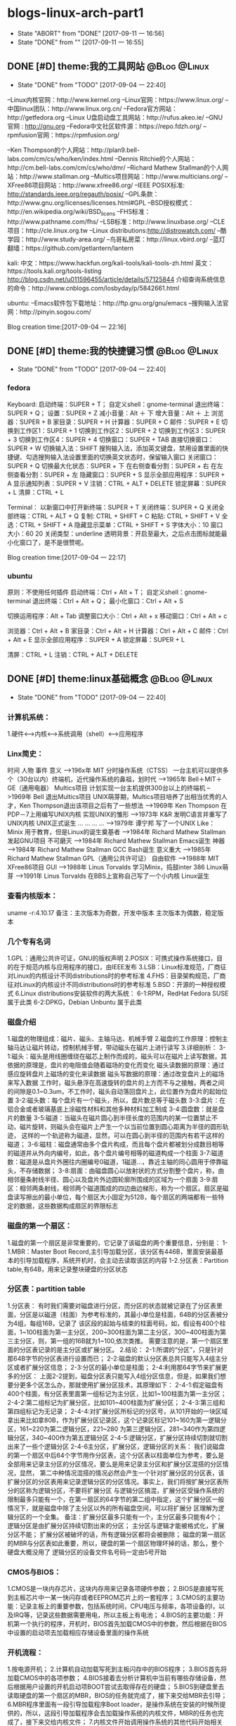 * blogs-linux-arch-part1
  - State "ABORT"      from "DONE"       [2017-09-11 一 16:56]
  - State "DONE"       from ""           [2017-09-11 一 16:55]
** DONE [#D] theme:我的工具网站								   :@Blog:@Linux:
	- State "DONE"       from "TODO"       [2017-09-04 一 22:40]
--Linux内核官网：http://www.kernel.org
--Linux官网：https://www.linux.org/
--中国linux团队：http://www.linux.org.cn/
--Fedora官方网站：http://getfedora.org
--Linux U盘启动盘工具网站：http://rufus.akeo.ie/
--GNU 官网 : http://gnu.org
--Fedora中文社区软件源：https://repo.fdzh.org/
--rpmfusion官网：https://rpmfusion.org/

--Ken Thompson的个人网站：http://plan9.bell-labs.com/cm/cs/who/ken/index.html
--Dennis Ritchie的个人网站：http://cm.bell-labs.com/cm/cs/who/dmr/
--Richard Mathew Stallman的个人网站：http://www.stallman.org
--Multics项目网站：http://www.multicians.org/
--XFree86项目网站：http://www.xfree86.org/
--IEEE POSIX标准: http://standards.ieee.org/regauth/posix/
--GPL条款：http://www.gnu.org/licenses/licenses.html#GPL
--BSD授权模式：http://en.wikipedia.org/wiki/BSD_licens
--FHS标准：http://www.pathname.com/fhs/
--LSB标准：http://www.linuxbase.org/
--CLE项目：http://cle.linux.org.tw
--Linux distributions:http://distrowatch.com/
--酷学园：http://www.study-area.org/
--鸟哥私房菜：http://linux.vbird.org/
--蓝灯翻墙：https://github.com/getlantern/lantern

kali:
中文：https://www.hackfun.org/kali-tools/kali-tools-zh.html
英文：https://tools.kali.org/tools-listing
http://blog.csdn.net/u011596455/article/details/57125844
介绍查询系统信息的命令：http://www.cnblogs.com/losbyday/p/5842661.html

ubuntu:
--Emacs软件包下载地址：http://ftp.gnu.org/gnu/emacs
--搜狗输入法官网：http://pinyin.sogou.com/

Blog creation time:[2017-09-04 一 22:16]
** DONE [#D] theme:我的快捷键习惯							   :@Blog:@Linux:
	- State "DONE"       from "TODO"       [2017-09-04 一 22:40]
*** fedora
Keyboard:
启动终端：SUPER + T；    自定义shell：gnome-terminal
退出终端：SUPER + Q；
设置：SUPER + Z
减小音量：Alt ＋ 下
增大音量：Alt ＋ 上
浏览器：SUPER + B
家目录：SUPER + H
计算器：SUPER + C
邮件：SUPER +  E
切换到工作区1：SUPER + 1
切换到工作区2：SUPER + 2
切换到工作区3：SUPER + 3
切换到工作区4：SUPER + 4
切换窗口：SUPER + TAB
直接切换窗口：SUPER + W
切换输入法：SHIFT     搜狗输入法，添加英文键盘，禁用设置里面的快捷键、勾选搜狗输入法设置里面的切换英文状态时，保留输入窗口
关闭窗口：SUPER + Q
切换最大化状态：SUPER + 下
在右侧查看分割：SUPER + 右
在左侧查看分割：SUPER + 左
隐藏窗口：SUPER + S
显示全部应用程序：SUPER + A
显示通知列表：SUPER + V
注销：CTRL + ALT + DELETE
锁定屏幕：SUPER + L
清屏：CTRL + L

Terminal：
以新窗口中打开新终端：SUPER + T
关闭终端：SUPER + Q
关闭全部终端：CTRL + ALT + Q
复制: CTRL + SHIFT + C
粘贴: CTRL + SHIFT + V 
全选：CTRL + SHIFT + A
隐藏显示菜单：CTRL + SHIFT + S
字体大小：10
窗口大小：60 20
关闭类型：underline
透明背景：开启至最大，之后点击图标就能最小化窗口了，是不是很赞呢。

Blog creation time:[2017-09-04 一 22:17]
*** ubuntu
原则：不使用任何插件
启动终端：Ctrl + Alt + T；    自定义shell：gnome-terminal
退出终端：Ctrl + Alt + Q；
最小化窗口：Ctrl + Alt + S

切换运用程序：Alt + Tab
调整窗口大小：Ctrl + Alt + x
移动窗口：Ctrl + Alt + c

浏览器：Ctrl + Alt + B
家目录：Ctrl + Alt + H
计算器：Ctrl + Alt + C
邮件：Ctrl + Alt +  E
显示全部应用程序：SUPER + A
锁定屏幕：SUPER + L

清屏：CTRL + L
注销：CTRL + ALT + DELETE
** DONE [#D] theme:linux基础概念							   :@Blog:@Linux:
	- State "DONE"       from "TODO"       [2017-09-04 一 22:40]
*** 计算机系统：
1.硬件<-->内核<--->系统调用（shell）<--->应用程序
*** Linx简史：
    时间      人物                      事件                    意义					
-->196x年     MIT                      分时操作系统（CTSS）      一台主机可以提供多个（30台以内）终端机，近代操作系统的鼻祖，划时代
-->1965年     Bell＋MIT＋GE（通用电器）   Multics项目             计划实现一台主机提供300台以上的终端机
-->1969年     Bell                     退出Multics项目          UNIX萌芽期，Multics项目培养了出相当优秀的人才，Ken Thompson退出该项目之后有了一些想法
-->1969年     Ken Thompson             在PDP－7上用编写UNIX内核   实现UNIX的雏形
-->1973年     K&R                      发明C语言并重写了UNIX内核  UNIX正式诞生
...           ...                      ...                     ...
-->1979年     谭宁邦                    写了一个UNIX Like：Minix  用于教育，但是Linux的诞生奠基者
-->1984年     Richard Mathew Stallman  发起GNU项目              不可磨灭
-->1984年     Richard Mathew Stallman  Emacs诞生                神器
-->1984年     Richard Mathew Stallman  GCC Bash诞生             意义重大
-->1985年     Richard Mathew Stallman  GPL（通用公共许可证）       自由软件
-->1988年     MIT                      XFree86项目              GUI 
-->1988年     Linus Torvalds           学习Minix，捣鼓inter 386   Linux萌芽
-->1991年     Linus Torvalds           在BBS上宣称自己写了一个小内核 Linux诞生
*** 查看内核版本：
uname -r:4.10.17
备注：主次版本为奇数，开发中版本
     主次版本为偶数，稳定版本
*** 几个专有名词
1.GPL：通用公共许可证，GNU的版权声明
2.POSIX：可携式操作系统接口，目的在于规范内核与应用程序的接口，由IEEE发布
3.LSB：Linux标准规范，厂商征对Linux的内核设计不同distributions时的参考标准
4.FHS：目录架构规范，厂商征对Linux的内核设计不同distributions时的参考标准
5.BSD：开源的一种授权模式
6.Linux distributions安装软件的两大系统：
6-1:RPM，RedHat  Fedora  SUSE属于此类  
6-2:DPKG，Debian Unbuntu 属于此类
*** 磁盘介绍
1.磁盘的物理组成：磁片、磁头、主轴马达、机械手臂
2.磁盘的工作原理：控制主轴马达让磁片转动，控制机械手臂，带动磁头在磁片上进行读写
3.详细剖析：
3-1:磁头：磁头是用线圈缠绕在磁芯上制作而成的，磁头可以在磁片上读写数据，其依据的原理是，盘片的电阻值会随着磁场的变化而变化
    磁头读数据的原理：通过感应旋转盘片上磁场的变化来读数据
    磁头写数据的原理：通过改变盘片上的磁场来写入数据
    工作时，磁头悬浮在高速旋转的盘片的上方而不与之接触，两者之间的间隙是0.1~0.3um，不工作时，磁头自动落回盘片上，此位置作为盘片的起始位置
3-2:磁头数：每个盘片有一个磁头，所以，盘片数总等于磁头数
3-3:盘片：在铝合金或者玻璃基底上涂磁性材料和其他多种材料加工制成
3-4:圆盘数：就是盘片的数量        
3-5:磁道：当磁头在磁片圆心到半径长度的范围内的某一位置禁止不动，磁片旋转，则磁头会在磁片上产生一个以当前位置到圆心距离为半径的圆形轨迹，
	   这样的一个轨迹称为磁道，显然，可以在圆心到半径的范围内有若干这样的磁道；
3-6:磁柱：磁盘通常由多个盘片构成，而且每个盘片都被划分成数目相等的磁道并从外向内编号，如此，各个盘片编号相等的磁道构成一个柱面
3-7:磁道数：磁道是从盘片外圈往内圈编号0磁道，1磁道...，靠近主轴的同心圆用于停靠磁头，不存储数据；
3-8:扇面：由磁盘圆心以放射状的方式分割整个盘片，称，由相邻量条射线半径、圆心以及盘片外边圆轮廓所围成的区域为一个扇面
3-9:扇区：相邻两条射线，相邻两个磁道围成的四边曲边梯形，称为一个扇区。扇区是磁盘读写擦出的最小单位，每个扇区大小固定为512B，每个扇区的两端都有一些特定的数据，这些数据构成扇区的界限标志

*** 磁盘的第一个扇区：
1.磁盘的第一个扇区是非常重要的，它记录了该磁盘的两个重要信息，分别是：
1-1.MBR：Master Boot Record,主引导加载分区，该分区有446B，里面安装最基本的引导加载程序，系统开机时，会主动去读取该区的内容
1-2.分区表：Partition table,有64B，用来记录整块硬盘的分区状态
*** 分区表：partition table
1.分区表： 
有时我们需要对磁盘进行分区，而分区的状态就被记录在了分区表里面，分区是以磁道（柱面）为参考标准的，其最小单位是柱面，64B的分区表被分为4组，每组16B，记录了
该区段的起始与结束的柱面号码，如，假设有400个柱面，1~100柱面为第一主分区，200~300柱面为第二主分区，300~400柱面为第三主分区，则，第一组的16B就为1~100,依次类推。
需要注意的是，第一个扇区里面的分区表记录的是主分区或扩展分区。
2.结论：
2-1:所谓的“分区”，只是针对那64B字节的分区表进行设置而已；
2-2:磁盘的默认分区表总共只能写入4组主分区或者扩展分区信息；
2-3:分区的最小单位是柱面；
2-4:利用那64字节来扩展更多的分区：
	上面2-2提到，磁盘分区表只能写入4组分区信息，但是，如果我们想要分更多个区怎么办，那就使用扩展分区技术，其原理如下：
2-4-1:假定磁盘有400个柱面，有分区表里面第一组标记为主分区，比如1~100柱面为第一主分区；
2-4-2:第二组标记为扩展分区，比如101~400柱面为扩展分区；
2-4-3:第三组和第四组标记为无记录；
2-4-4:对扩展分区所标记的分区号，从101开始的一块区域拿出来比如拿80B，作为扩展分区记录区，这个记录区标记101~160为第一逻辑分区，161~220为第二逻辑分区，221~280
	  为第三逻辑分区，281~340作为第四逻辑分区，340~400作为第五逻辑分区
2-4-5:逻辑分区，扩展分区持续切割就切割出来了一些个逻辑分区
2-4-6主分区，扩展分区，逻辑分区的关系：
	我们说磁盘的第一个扇区中后64个字节用作分区表，这个分区表以柱面单位为参考，要么是全部用来记录主分区的分区情况，要么是用来记录主分区和扩展分区混搭的分区情况，显然，
第二中种情况混搭的情况必然会产生一个针对扩展分区的分区表，该扩展分区的分区表用来记录逻辑分区的分区情况。事实上，我们将按扩展分区表所分的区称为逻辑分区，不要将扩展分区
与逻辑分区搞混，扩展分区受操作系统的限制最多只能有一个，在第一扇区的64字节的第二组中指定，这个扩展分区一般情况下，就是磁盘中除了主分区以外的所有磁盘空间，可以将扩展分
区理解为逻辑分区的一个全集。
备注：扩展分区最多只能有一个，主分区最多只能有4个；
	 逻辑分区是由扩展分区持续切割出来的分区；
	 主分区与逻辑才能被格式化，扩展分区不能；
	 扩展分区被破坏的话，所有逻辑分区都将会被删除；
	 磁盘的第一扇区的MBR与分区表如此重要，所以，硬盘的第一个扇区物理坏掉的话，那么，整个硬盘大概没用了
     逻辑分区的设备文件名号码一定由5号开始
*** CMOS与BIOS：
1.CMOS是一块内存芯片，这块内存用来记录各项硬件参数；
2.BIOS是直接写死到主板芯片中一某一快闪存或者EEPROM芯片上的一套程序；
3.CMOS的主要功能：记录主板上的重要参数，包括系统时间，CPU电压与频率，各项设备的I\O地址，以及IRQ等，记录这些数据需要用电，所以主板上有电池；
4.BIOS的主要功能：开机第一个执行的程序，开机时，BIOS首先加载CMOS中的参数，然后根据在BIOS中设置的启动项去加载相应存储设备里面的操作系统
*** 开机流程：
1.按电源开机；
2.计算机自动加载写死到主板闪存中的BIOS程序；
3.BIOS首先将加载CMOS中的各项参数；
4.BIOS接着去分析计算机中当前有哪些存储设备，然后根据用户设置的开机启动项BOOT尝试去取得存在的硬盘；
5.BIOS到硬盘里去读取硬盘的第一个扇区的MBR，BIOS的任务就完成了，接下来交给MBR去引导；
6.MBR程序里面有一段引导加载程序Boot loader，是操作系统在安装的时候所提供的，所以，这段引导加载程序会去加载操作系统的内核文件，MBR的任务也完成了，接下来交给内核文件；
7.内核文件开始调用操作系统的其他代码开始相关的功能。
*** Boot loader:
1.计算机硬件提供了BIOS和CMOS的支持，而硬盘的物理上提供了MBR，BIOS调用CMOS和MBR，而在我们安装操作系统的时候，操作系统往MBR里面写了一段Boot loader，这个Boot loader去调动
操作系统的内核，操作系统的内核去调用操作系统的其他组件。Boot loader会作三件事：
1-1.提供菜单：用户可以选择不同的开机选项；
1-2.载入内核文件；
1-3.转交其他loader，这句话的意思是，计算机可以有多个loader，这意味着，Boot loader不但可以安装在MBR，还可以安装在每个分区的引导扇区，这意味着每个分区都可以有启动扇区，这意味着多重引导，
     这意味着双系统，多系统的可能性。
1-4.bootloader可以安装的地点有两个：MBR和boot sector
*** 多重引导的流程：
1.MBR里面的Boot loader提供两个菜单，第一个是直接加载Windows内核的菜单，第二个是将加载工作转交给第二分区的启动扇区；
2.选择第二个启动菜单，该分区的引导加载程序只有一个启动菜单Linux
备注：安装双系统时，应当先安装windows再安装Linux，应为Windows在安装时没有提供给我们选择菜单的，它会直接覆盖调MBR以及自己所在分区的启动扇区，而Linux就有提供选项菜单
*** 内核文件：
	当安装操作系统时，内核文件是被安装到各自分区的，比如C盘安装Windows，D盘安装Linux，那么Windows的内核文件是放到C盘，Linux的内核文件放到D盘，loader只会认识自己系统分区里面的内核文件
以及其他loader而已。
*** 关于Linux的命令：
	command [-optional] parameter1 parameter2 ...
1:[-optional]作为参数选项，通常前面都有-,当选项使用全名时，使用--,例如:ls -al 或 ls -al --full-time
2:当命令太长时，使用\来转义会车，然后可以在下一行接着输入
Blog creation time:[2017-09-04 一 22:18]
** DONE [#D] theme:linux分区								   :@Blog:@Linux:
	- State "DONE"       from "TODO"       [2017-09-04 一 22:41]
*** 关于挂载：
	Linux的所有数据都是文件的形式来呈现的，所以，Linux有一个以/为起点的目录树结构来组织磁盘上的所有文件，可是磁盘是存在分区的，我们知道各个分区之间是独立的，
所以要想使用文件系统来操作不同分区，就涉及挂载问题，挂载就是利用一个目录当成进入点，将磁盘分区的数据放置到该目录下面，进入这个目录就可以操作这个分区内的所有数据，
我们称，这个目录为挂载点。
*** 关于分区：
	上面的章节已经介绍过，在硬盘的第一个扇区有一个64字节的分区表，这个分区表描述了如何划分整个硬盘的存储空间，这个分区表被划分4组，每组16字节，有两种分区模式，
主分区和扩展分区，主分区最多4个，扩展分区最多1个。
*** 挂载点与分区的规划：
1.分区的依据：
3-1.分析这台主机的用途，依据用途去分区需要较大容量的目录；
3-2.分析读写较为频繁的目录，将这些目录从/目录中独立出来；

2.分区时我们关注焦点包括：/ /boot /swap /home /usr /var /tmp 空闲，这8个对象。
*** 分区建议：
1./:是目录树结构的根，这里存放的文件与开机、还原、系统修复有关所以，FHS建议，根目录单独挂载在某个分区，且该分区不再放置其他软件，并且这个分区应当越小越好，如此
不但性能好，根目录下的系统文件也不容易发生问题；
2./boot:在某些比较旧的主机中，BIOS可能找不到一些容量较大或者较新的硬盘的MBR，但是linux是能够安装并且将bootloader写入MBR的，在安装完成后开机，这种情况应该
是无法开机的，因为BIOS读不到MBR，无法加载bootloader，解决方案就在于这个/boot目录，这里面有linux的系统启动文件。由于BIOS捕捉到的磁盘容量不对，所以无法加载MBR，
但是，整个磁盘的前面几个扇区是能够被BIOS读取到的，因此，可以在这个磁盘的前面几个扇区分出一个100M左右的分区，并将这个分区挂载到系统启动文件目录下面，开机后BIOS就能
加载到/boot下面的启动文件。
注意：一定要将/boot分区放到整块磁盘带的最前面
3./home：该目录可以说是用户的工作目录，也就是说该目录是使用得最频繁得目录，务必单独分区出来；
4./usr：这个目录相当重要，usr 是 UNIX Software Resources的缩写，系统默认的软件（distribution发布）都安装在这里，该目录类似Windows下面的C：\Program files
所以，系统安装完后，这个目录占用硬盘的容量是最大的，随着安装软件的增多，这个目录会变得越来越大
5./var：这个目录在系统安装完成后，系统运行过程中的一些缓存，日志文件，mysql的一写文件，一些程序文件，email文件等都放在里面，随着系统的使用这个目录会变得越来越大
6./swap：该分区大小设置的规则：当物理内存小于等于4GB时，交换分区至少4GB，当物理内存4-16GB时，交换分区至少8GB，当物理内存16GB－64GB时，交换分区至少16GB，
当物理内存64G－256GB时，交换分区至少32GB。还有一哥原则时，交换分区至少为物理分区的1.5-2倍左右
7.建议预留一块不分区的磁盘容量，作为备份重要的配置文件以及脚本，以及分区练习使用，大小为总容量的1/5
*** 文件系统类型：
1.ext3/ext4:Linux适用的文件系统类型
2.LVM：有弹性调整文件系统大小的机制，可以动态的改变文件系统的大小而不改变文件数据
3.RAID：利用Linux的特性，用软件仿真出磁盘阵列的功能
4.Swap：内存交换空间
5.vfat:能同时被windows和Linux所支持的文件系统
Blog creation time:[2017-09-04 一 22:22]
** DONE [#D] theme:安装fedora25								   :@Blog:@Linux:
	- State "DONE"       from "TODO"       [2017-09-04 一 22:41]
*** 在计算机上安装Fedora
1.下载Fedora-workstation安装包
2.准备U盘，用于制作 Linux U盘启动盘；
3.根据上面提供的网站，下载U盘启动盘制作工具；
4.在U盘上面制作Linux的U盘启动盘；
5.重启电脑，进入BIOS，修改启动项从U盘启动；
6.从U盘启动后在，选择将操作系统安装到硬盘，结束
*** 在U盘上安装Fedora
1.下载Fedora-workstation安装包
2.准备U盘A，用于制作 Linux U盘启动盘；
3.准备U盘B，用于安装U盘操作系统；
4.根据上面提供的网站，下载U盘启动盘制作工具；
5.在U盘A上面制作Linux的U盘启动盘；
6.将两个U盘同时插到电脑上，重启电脑，进入BIOS，修改启动项从U盘A启动；
7.从U盘A启动后在，选择将操作系统安装到U盘B，结束
Blog creation time:[2017-09-04 一 22:24]
** DONE [#D] theme:fedora基础配置							   :@Blog:@Linux:
	- State "DONE"       from "TODO"       [2017-09-04 一 22:41]
*** 更新操作系统
dnf update
*** 配置FZUG源
1.打开上面给出的FZUG网址，选择网页右边的，按Fedora版本浏览，链接
2.找到free->25->x86-64->fzug-release-25-0.1.noarch.rpm
3.复制路径：https://repo.fdzh.org/FZUG/free/25/x86_64/fzug-release-25-0.1.noarch.rpm
4.安装FZUG源：dnf install 路径
5.更新缓存：dnf makecache
*** 配置rpmfusion
1打开上面给出的rpmfusion官方网站，找到 rpmfusion-free-release-25-1
2可以使用dnf install 路径，的方式安装,也可以直接下载，让包管理器自动安装
3.dnf makecache
*** 安装sogoupinyin
1.到FZUG网站上找到sogoupinyin的名字；
2.安装：dnf install sogoupintin
*** 安装kwplayer
1.pwplayer是由rpmfusion发布，所以安装它之前必须先安装rpmfusion
2.安装：dnf install kwplayer
*** 安装VLC视频播放器
dnf install gstreamer-plugins-bad gstreamer-plugins-ugly gstreamer-ffmpeg vlc

Blog creation time:[2017-09-04 一 22:25]
** DONE [#D] theme:fedora基础操作							   :@Blog:@Linux:
	- State "DONE"       from "TODO"       [2017-09-04 一 22:41]
*** 帮助：man
1.man的文档规则：
--第一行：命令（编号），该标记有特殊意义，通常，编号都为1,表示该命令是一个在shell环境中可以操作的命令或可执行文件，这个编号有1-9,代表不同的含义
--NAME：这一行简要的说明了命令的作用
--DESCRIBES：对该命令的详细的介绍
--OPTIONS：列举该命令的所有选项
--SEE ALSO：告诉我们在其它什么地方还可以查到相关资料
2.man的用法：
--翻页符合emacs
--/或？向下查询或向上查询
--n或N向下继续或向上继续查询
--q退出
--man -f 命令：列举出所有与该命令相关的文档源
--man -k 命令：列举出所有含该命令的说明文档
*** 帮助：info
1.info与man的区别：man是UNIX里面的帮助指令，在Linux下还提供了另外一个帮助工具，info，与man一下子输出一堆信息不同的是，info将文件拆分成段落，还有超链接
2.info的文档规则：
--翻页命令符合emacs的基本命令：C v
--？查询info命令
--[Tab]:在节点之间移动
--[Enter]:进入节点
--d: 跳转到info的目录节点
--<: 移动到这个文件的顶层节点
--u：向上移动一层
--l：前进到最近一次访问的历史节点
--r：回退到最近一次访问的历史节点
--n：前往下一节点
--p：前往上一个节点
--q：退出
*** 帮助：/usr/share/doc
/usr目录是Linux的distrution软件都安装在这里，所以，这里面会有一些商家提供的关于软件的说明文档
*** Terminal与X window的切换：
	Fedora默认提供4个tty，1个x window，切换到x window的快捷键是：CTRL＋ALT＋F2,切换tty的快捷键是CTRL＋ALT＋F3  ～  CTRL＋ALT＋F6 
如果是以tty的模式启动Linux，要想使用x window，可以在终端中输入startx。
*** 注销Linux：
exit （等价于CTRL＋d）
*** 关机和重启：
	Linux是多用户操作系统，关机以及重启是个十分严肃的操作，因此有两种情况你能关掉主机：第一，你在主机面前，以x window方式操作系统，来关机和重启（身份不限）；
第二，你远程关机和重启，必须使用root身份。同时，作为root，你在关机或者重启之前要考虑一下别人的感受，你得通知人家，让人家将内存数据同步到硬盘
1.首先查看系统的使用状态：
--查看谁在线：who
--查看网络联机状态：netstat -a
--查看后台的执行程序：ps -aux
2.若有人在线，通知他：
--shutdown -k 11:15 'I will shutdown at 11:15':通知系统将在11:15时刻关机
--shutdown -r 11:15 'I will reboot at 11:15':通知在11:15时刻重启

--shutdown -h 10 'I will shutdown after 10 mins':10分钟后关机
--shutdown -r 10 'I will reboot after 10 mins':10分钟后重启

--shutdown -h 11:15 'I will shutdown at 11:15':在11:15时刻关机
--shutdown -r 11:15 'I will reboot at 11:15':在11:15时刻重启

--shutdown -h +10 :系统再过10分钟关机
--shutdown -r +10 :系统再过10分钟重启

--shutdown -h now：立即关机
--shutdown -r now：立即重启

--shutdown -c:取消
6-3.将内存数据同步到磁盘
--sync
*** 基本命令：
1.查看内核版本：uname -r
2.查找：find / -name a.txt
3.显示时间：date
4.显示日历：cal 7 2008
5.计算器：bc （保留3位小数点：scale＝3; quit 退出）
6.中断程序：CTRL＋c
7.浏览文件：ls -al --full-time
8.创建目录：mkdir -p test1/test2/test3  (-p指定递归创建)
9.进入目录：cd /home/ljj/test1/test2/test3
10.删除文件或目录：rm -rf test1/
9.复制文件：cp -a a.txt ./b.txt   (-a = -rpd:r－递归；p：权限；d：连接文件)
9'.复制文件：cp -a a.txt b.txt /home/ljj  (最后一个必须是目录)
10.备份文件：cp -au a.txt ./   (-u目标?=源)
11.移动文件或目录：mv a.tx ../
11'.移动文件或目录：mv a.tx b.txt ../  (最后一个必须是目录)
12.重命名：mv a.txt ../b.txt
13.查看文件内容：cat -n a.txt
14.查看文件内容：less a.txt (?,/查找)
15.查看第11行到20之间的数据：head -n 20 /home/ljj/a.txt | tail -n 10
14.查看命令的路径：which cd
15.查看当前目录：pwd
16.读取二进制文件：od -t -xxx file
其中：xxx为：
-- -a：利用默认字符输出
-- -c：利用ASCII码输出
-- -d：利用十进制输出
-- -f：利用浮点数输出
-- -x：利用十六进制输出
-- -o：利用八进制输出 
例如：od -t xCc /etc/issue
17.创建一个空文件：emacs 或者 vi  （建议touch只用于修改文件时间）
18.修改文件时间：touch
18-1.文件的三个时间：可信度最高的是ctime
--mtime：修改时间；文件内容最近一次被修改的时间
--ctime：状态时间；文件状态最近一次发生改变的时间，如文件权限与属性最近一次被更改的时间
--atime：访问时间；文件内容最近一次被读取的时间
18-2.查看时间（状态时间）：ls -al --full-time --time=ctime xxx
备注：亲测访问时间可信度不够，不稳定，而修改时间mtime可以使用下面18-3的方法被修改，所以
不建议将mtime和atime作为参考。使用ctime最为妥当。
18-3.修改时间：touch -t 1706050902 xxx
*** 各种查找命令
1.which：查找“执行文件”路径
1-1.命令：which ls  --> /usr/bin/ls
1-2.该命令是依据PATH所规范的路径去查找，所以cd是找不到的，它是bash的内置命令。

2.whereis：查找特定的文件
2-1.命令：whereis -[参数] xxx
2-2.参数:-b：只找二进制文件;-m：只找说明文件;-source：只找源文件
2-3.Linux系统将系统内的所有文件都记录在一个数据库文件(/var/lib/mlocate）里面，该指令是居于数据库查找的，所以速度比find快

3.locate:查找特定文件
2-1.命令：locate -[参数] xxx
2-2.参数:-r：后面接正则表达式的显示方式;-i忽略大小写；
2-3.Linux系统将系统内的所有文件都记录在一个数据库文件(/var/lib/mlocate）里面，该指令是居于数据库查找的，所以速度比find快
2-4.由于是从数据库查找，数据库默认是1天更新一次，所以，你刚创建的文件是找不到，因为它没有更新到数据库
2-5.使用updatedb就可以更新数据库。

4.find：查找指定文件
4-1.find 路径 -mtime 参数
备注：
路径：指明在哪个地方查找；
参数：
-- -mtime n：例举出所有在n天之前的“一天之内”被更改过的文件
-- -mtime +n：例举出所有在n天之前（不含n天的）的被更改过的文件
-- -mtime -n：例举出在n天之内（含n天本身）被更改过的文件
-- -newer xxx：例举出比xxx还要新的文件，用于比较两个文件之间的新旧关系
4-2.find /home -user ljj 找出与用户ljj有关的所有文件
4-3.find / -group ljj 找出与用户组ljj有关的所有文件
4-4.find / -nouser 找出系统中不属于任何人的所有文件
4-5.find / -nogroup 找出系统中不属于任何用户组的所有文件
4-6.find / -name passwd 找出文件名为passwd的这个文件
4-7.find / -type s 找出路径下所有文件类型为s的文件
4-8.find / -size +50k 找出路径下所有比50k还要大的文件
4-9.find / -name passwd -exec ls -al {} \; 
备注:-exec到\；之间的内容为为额外命令。
Blog creation time:[2017-09-04 一 22:26]
*** 进程,端口,服务
1. 查看服务: netstat -tlnp
2. 显示所有进程: ps -aux
3. 杀死进程: kill -9 PID
** DONE [#D] theme:用户与用户组管理							   :@Blog:@Linux:
	- State "DONE"       from "TODO"       [2017-09-04 一 22:41]
*** linux如何辨识系统中的每一个用户
--用户标识:linux依据用户标识来唯一标记系统中的每一个用户,而不是依靠用户名,用户标识是给linux看的,而用户名以及用户组名是给用户看的
--用户标识由用户ID和用户组ID构成,每一个在Linux中注册的用户用户至少取得这两个ID
--用户ID:linux唯一为一个向系统注册的用户分配一个ID,称为UID
--用户组ID:每个用户可以拥有一个自己的用户组,linux为用户的用户组唯一分配一个ID,称为GID
备注:当向linux系统注册一个用户时,可以手动指定用户标识,也可以让系统自己分配,该标识将记录在/etc/passwd文件中

--在linux的终端下面,当你输入su xxx来试图切换到xxx用户时:
-->系统会首先到/etc/passwd下面找是否有xxx账户,如果没有则退出
-->如果有,则将该账号对应的UID与GID从/etc/passwd中找到并读出来,该账号的主文件夹和shell设置也一并读出来
-->进入/etc/shadow里找到对应的账号与UID,然后核对你输入的密码与记录的密码是否相符
-->如果密码相符,则将 /etc/passwd下设置的shell分配给该用户
备注:当用户登录linux主机时,/etc/passwd和/etc/shadow就必须让系统来读取,所以,这两个配置文件是极度重要的,其中的内容也是十分值得考究的,所以
应当对这四个文件做好备份(许多攻击者会将特殊账号写到这/etc/passwd中去,所以,应当做好管理)
*** 剖析/etc/passwd文件
--每一行都代表一个账号,有多少行就表示系统中有多少账号
--里面很多账号都是系统账号:bin daemon adm nobody等,这些账号不可随意删除
--系统账号和用户账号构成了整个文件
--系统账号通常是不可登录的,即分配给它的shell是nologin
--用户如果有特殊需求,也可以自行创建一个系统账号来使用
--该文件的权限:644,文件所有者是root,用户组是root

例子:
系统账号:daemon:x:1:1:daemon:/usr/sbin:/usr/sbin/nologin
(1)-->账号名称:
	为了便于用户使用,每个用户都有一个用户名

(2)-->密码:
	x,由于密码放到/etc/shadow中去了,所以显示x,这是有原因的,该文件的权限是644,所有人都可见,这不安全,
密码放到/etc/shadow去,shadow的权限是640,所有者是root,用户组是shadow,即除root和shadow外,任何人都无法查看shadow文件

(3)-->UID:
	用户标识,UID为0代表该用户是系统管理员(root),所以,当你想要其他用户也具有root权限时,将该账号的UID改为0即可,
一个系统上是可以有多个UID为0的用户的,但是不建议多个用户的UID为0;UID为1~499是默认留给系统账号使用的,之后留给用户,UID是给系统使用的;

(4)--GID:
	用户组标识,用来标识该用户自己的用户组,默认情况下,UID号与GID号是相同的;在/etc/group文件的第(3)个字段也有一个用户组GDI,这两个GID必须是对应的,
在用户组管理时,会使用到这个GID来将用户和用户组关联起来,这里的GID叫做初始用户组

(5)--用户信息说明列:
	存储用户的全名,如LJJ,用于解释账号的意义,默认情况下填写用户账号名在这,但是如果开启了finger功能的话,该字段能提供更多的信息,
更多finger的使用参加下面的用户的那些事里面的普通用户章节

(6)--家目录路径
	每个用户账号一般都会有一个自己的家目录,以后该用户账号在系统上的办公文件都放在自己的家目录里面,当然,用户有没有家目录
起决于在执行useradd命令来添加用户的时候,有没有使用-m参数来强制为该用户生成家目录,所以,如果你想修改家目录的路径,可以修改
该字段来实现

(7)--用户shell:
	每个用户在注册时都会为其指派一个shell,该用户在登录成功之后就在指派的shell下来与系统内核通讯,可以配置该字段为该用户
提供登录shell,有一个特殊的shell叫做nologin-shell,如果为该用户指派了nologin-shell,那么该用户就没法登录了,使用该功能可以用来配置
禁止用户登录
	shell程序的路径:
-->/bin/bash
-->/bin/sh
-->/usr/sbin

-->退出shell: exit 

*** 剖析/etc/shadow文件
--每一行都代表一个账号
--该文件主要记录用户的密码
--该文件的权限:640,文件所有者是root,用户组是shadow,即除root和shadow外,任何人都无法查看shadow文件

例子:
系统:daemon:*:17212:0:99999:7:::
用户:ljj:$6$xA8e4EBv$bmGLgROKdUR7btWacgH/CmAN2aZRrPlQ8WLPE.QFq9ZEFZ2C2WLEJKGpSL3fJvGqB6gUYvn.Yd59IeZuFv9uv/:17346:0:99999:7:::
(1)-->账号名称:daemon

(2)-->密码:
	该密码是用户真正的密码,但是是经过加密的,由于规定的编码系统(如MD5)产生的密码长度必须一致,所以当该密码字段的长度发生改变时,密码就无法被编码
系统计算出来,即密码失效,所以root可以在某个用户的密码前面加上!,该用户的密码就会失效

(3)-->最近更改密码的日期:
	该字段记录了最近一次改动密码的日期,从1970年1月1日开始到最近一次修改密码,累加的天数,记录在该字段处

(4)-->密码不可被更改的天数:默认0
	该字段记录了该账号的密码从,最近一次密码更改日期开始算起,的多少天之内不能再次被更改,0,表示随时可以更改;这个设计是用来防止用户对密码一而再再而三的更改,
例如,该字段设置为20,表示,从该用户最近一次更改密码的日期开始算,20天之内该用户都不能再进行更改密码的操作

(5)-->密码需要重新更改的天数:默认99999
	该字段指定了该账号的密码从,最近一次密码更改日期开始算起,的多少天之内必须再次更改密码,如果在限制天数之后还不更改,该密码将会具有过期特性,99999,表示密码的
更改没有强制性之意;这个设计是用来提醒用户树立安全意识,因为经常更改密码是个好习惯.例如,该字段设置为20,表示,从该用户最近一次更改密码的日期开始算,20天之内该用户
需要重新设置自己的密码

(6)-->密码过期前的第多少天发出警告:(5)有效该字段才有效,默认值为7
	当设置了(5)字段之后,密码在(5)字段指示的日期之后会具有过期特性,所以该字段是用来配合(5)的,如上面的(5)给出值20设置之后,从该用户最近一次更改密码的日期开始算,
在20天之后,该用户的密码会具有过期特性,显然,如果(5)配置了而不配置(6),那么,该用户在第20天晚上使用密码登录系统时还一切正常,第二天来使用密码登录系统时,就提示该密码
过期了,这显得很唐突,所以,(6)的作用就是让该用户在配置了(5)的前提下对密码的修改有个缓冲区,比如将(6)字段设置了5,那么,在(5)配置了的前提下,用户在最近一次修改密码
之后的第15天登录系统时,系统会提示该用户,该密码又需要改了,而且再过n天密码就会过期,应当尽快修改为好

(7)-->密码过期后账号的宽限时间:(5)有效该字段才有效,默认值为空
	在(5)字段中配置了,从最近一次密码更改日期开始算起的多少天内密码会具有过期特性,注意,是具有过期特性!而不是真正的过期,一个具有过期特性的密码,还是可以使用的,只不过
当该用户使用过期的密码登录系统时,系统会强制要求你必须重设密码才能取得bash继续工作.那么,该字段(7)的作用是什么呢?那就是如果一个密码过期了,那么再过(7)字段设置的天数之后,
该用户的密码将会失效,即,该账号再也无法使用该密码登录系统了,此时,唯一的办法就是求助管理员,让管理员帮忙重新设置该用户的密码(注意,管理员设置用户的密码是不需要旧密码的)
密码过期后是否失效,0,立即失效,-1永远不失效

(8)-->账号失效日期:(收费计时账号)
	该字段用于指定该账号字段值所示的日期之后将失效,无法再使用,字段值是一个从1970年1月1日开始累加的天数值,注意,该字段多用于"收费服务"的系统中,规定一个日期,日期到了,该
账号就不能再使用了

(9)-->保留:以后扩展使用,默认为空
*** 剖析/etc/group文件
--每一行都代表一个用户组
--该文件就是GID的配置文件
--该文件的权限:644,文件所有者是root,用户组是root

例子:
系统:bin:x:1:root,bin,daemon
用户:ljj:x:1000:
(1)-->用户组名:
	为了便于用户使用,每个用户组都有一个用户组名

(2)-->用户组密码:
	同用户密码一样,用户组也可以有一个密码,这里显示x的原因和/etc/passwd中密码字段显示x的原因是一样的,真正的用户组密码在/etc/gshadow中
gshadow的权限是640,所有者是root,用户组是shadow,即除root和shadow外,任何人都无法查看gshadow文件,还是出于安全考虑

(3)-->用户组GID
	在/etc/passwd下面每个用户的第(4)个字段都有一个GID,该字段同其对应

(4)-->用户组下包含的用户:(同/etc/gshadow的第四个字段)
	每个用户在注册时都产生一个和用户名相同的用户组,并且该用户是自己用户组的组员,一般将之设置为用户组管理员;
该字段记录了用户组下面除了用户组管理员之外,加入该用户组的成员

*** 剖析/etc/gshadow文件
--该文件最大的功能就是创建用户组管理员
--一个用户组最好有一个用户组管理员,一个用户xxx被注册时都会产生一个属于该用户的用户组xxx,该用户组xxx是该用户xxx的初始用户组,对于
该用户组xxx来说,最好将xxx用户作为它的用户组管理员
--每个用户组都创建用户组管理员的好处在于,如果其他用户想要加入该用户组,而系统管理员又很忙,没时间用usermod来帮用户加入用户组时,这些用户可以去
找该用户组的管理员帮忙,让他使用gpasswd命令帮忙加入他所管理的用户组

例子:
系统:daemon:*::
用户:ljj:!::
(1)-->用户组名:
	为了便于用户使用,每个用户组都有一个用户组名

(2)-->用户组真实的密码
	如果该字段为!就表示该用户组不具有用户组管理员,加入该用户组的成员想要使用newgrp切换到该用户组,需要输入该密码才行(用户组管理员除外)

(3)-->用户组管理员账号:
	当使用gpasswd命令来指派用户组的管理员时,指派到的管理员就填充到该字段

(4)-->用户组下面包含的用户:(同/etc/group的第四个字段)
	每个用户在注册时都会有一个自己的用户组,如xxx用户通过useradd命令向系统注册用户,注册成功后就有产生了一个可以登录系统的xxx用户,同时,还产生了一个名为
xxx的用户组,这个xxx用户组的所有者就是xxx用户,此时,其他用户,如yyy,可以加入到xxx用户的用户组xxx里面,成为xxx用户组的成员,xxx用户是xxx用户组的小组长,yyy用户是组员;当然了,
xxx用户也可以加入到yyy用户拥有的用户组yyy里面去,此时yyy用户是yyy用户组的小组长,而xxx用户变成了组员
	该字段记录了用户组下面除了用户组管理员之外,加入该用户组的成员

*** 剖析/etc/default/useradd文件
--useradd命令在缺省选项的情况下也能成功注册用户,那是因为系统定义了在缺省选项的情况下,默认的处理方式
--/etc/default/useradd文件就给出了useradd xxx时的默认值

分析:
# Default values for useradd(8)
#
# The SHELL variable specifies the default login shell on your
# system.
# Similar to DHSELL in adduser. However, we use "sh" here because
# useradd is a low level utility and should be as general
# as possible
SHELL=/bin/sh    //系统默认的shell,假如系统是作为mail server,那么可以设置为/usr/sbin/nologin,不允许用户登录系统
#
# The default group for users
# 100=users on Debian systems
# Same as USERS_GID in adduser
# This argument is used when the -n flag is specified.
# The default behavior (when -n and -g are not specified) is to create a
# primary user group with the same name as the user being added to the
# system.
#GROUP=100     //当系统用户组的类型为公有用户组时,该设置才开启,使用私有用户组时,此项设置应当注释
#
# The default home directory. Same as DHOME for adduser
#HOME=/home    //家目录 
#
# The number of days after a password expires until the account 
# is permanently disabled
#INACTIVE=-1    //密码过期后是否失效,0,立即失效,-1永远不失效,shadow中的第(7)字段
#
# The default expire date
#EXPIRE= 		//账号失效日期,shadow中的第(8)个字段 
#
# The SKEL variable specifies the directory containing "skeletal" user
# files; in other words, files such as a sample .profile that will be
# copied to the new user's home directory when it is created.
#SKEL=/etc/skel    //注册用户完成后,用户的家目录下的问价会从该目录下拷贝过去
#
# Defines whether the mail spool should be created while
# creating the account
#CREATE_MAIL_SPOOL=yes   //是否创建用户的mailbox,如果开启的话,在/var/spool/mail/下面有各个用户的专用邮件信箱
*** 剖析/etc/skel/目录
--该目录是用户主文件夹参考基准目录
--每一个用户在注册时,如果指定了-m参数创建了用户主文件夹,那么,系统会将/etc/skel/目录下的全部文件复制到刚注册的用户的家目录下面,
默认有.bashrc .profile .bash_logout  examples.desktop(ubuntu16.04)
--该文件的权限是755,用户为root,用户组为root
--显然,管理员可以在该文件夹下面加入一些文件,当进行用户注册时,这些文件就会被分发到每一个注册用户的家目录下
-->(1)使用root权限将.emacs.d复制到该目录下; 

*** 剖析/etc/login.defs
--MAIL_DIR /var/mail:用户默认邮件信箱放置路径
--UMASK 027:注册用户时,如果指明生成家目录,则将家目录的默认权限设置为750,用户组里面的成员才允许进入
--PASS_MAX_DAYS   99999:shadow中的第(5)字段
--PASS_MIN_DAYS   0:shadow中的第(4)字段
--PASS_WARN_AGE   7:shadow中的第(6)字段

--UID_MIN				 1000:用户最小的UID,默认每注册一个常规用户自增1,系统用户比它小
--UID_MAX			    60000:用户最大的UID
--GID_MIN                1000:用户组最小的GID,默认每注册一个常规用户组自增1
--GID_MAX               60000:用户组最大的GID

--USERGROUPS_ENAB yes		 :yes意味着使用useradd时,将创建一个与用户名一样的用户组,使用userdel时,如果用户的用户组没有其他成员,将移除该用户组
*** 用户的那些事
**** 系统管理员或超级用户
***** 更改新注册用户家目录的默认权限
--需求:管理员希望为新注册的账户的家目录设置统一的权限(在注册之前设置好),以后注册的账户的家目录都这这个设定值如700
--实现:sudo emacs /etc/login.defs  --> 更改UNMASK 0077
***** 添加新注册用户家目录中的默认文件 
--需求:管理员希望,每个用户在创建之后,这些用户的家目录里面都默认有某些工作的基础文档或者通告之类的
--实现:将希望默认添加的文件加入到/etc/skel/目录下即可
***** 注册用户
	系统用户:useradd -r test    (-r:指定创建的是系统用户)

-->	常规用户:useradd -m -s /bin/bash -G grp_group1,grp_group2 -c "2nd user" test   (除了加入-G指向的组列表,还会创建test用户组)
	*常规用户:useradd -m -s /bin/bash -U -c "3th user" test2
    *常规用户:useradd -m -s /bin/bash -N -g grp_group1 -c "4th user" test3
--> 更改用户组名:groupmod -n grp_test test

建议:
	使用上面箭头给出的方案来创建,之后再使用groupmod改一下用户组名,因为,默认用户组和用户组是同名的,这样
容易对以后的用户组管理造成混乱,我的原则是:用户组名 = "grp_" + 用户名 

原则:
(1)创建用户时不指定UID和GID而让系统自己指定;
(2)创建用户时不考虑对该用户进行配置,配置在后期由管理员或者用户组管理员来进行专业的配置
(3)常规用户都创建家目录,且指定shell为/bin/bash
(4)常规用户都重设用户组名而不是默认与用户组同名,以便后期用户组管理时方便区分

备注:
--m:指定强制为该用户创建家目录
--s指定默认shell
--G指定的是一个已经存在的用户组列表,表示现在新建的这个用户都会加入到-G指定的这些用户组中去
--U指定创建一个和用户同名的组,并将用户添加到组中
--N -g指定不要创建同名组,而是将用户添加到 -g 选项指定的组中去
--查看该系统使用useradd xxx添加用户的默认配置:useradd -D,这些默认值在/etc/default/useradd中配置
--经测试,ubuntu16.04使用useradd xxx时,默认不会创建主文件夹,不会为其分配shell,所以需要使用-m和-s手动指派
--如果使用了-r,则除非使用-m,否则不会为系统账号创建主文件夹

***** 删除用户
    准备工作1:less /etc/groups 看第四个字段是否有其他用户加入该用户的用户组,有则进入准备工作3,没有则进入准备工作2   
	准备工作2:find -/ -user xxx
	准备工作3:gpasswd -A another_user xxx_group  (xxx被罢免了!将他之前的用户组管理员身份转交给另一位在该用户组内的用户)  
	操作:userdel -r xxx 
备注:
--> r选项指示连用户的主文件目录也一起删除
--> 由于待删除的用户可能在系统上工作一阵子了,系统内可能还有该用户的文件(邮件),所以,如果想要完整的删除该用户,在执行删除操作之前
应当先查找出整个系统内该用户的文件删除之后,再执行删除用户操作
--> 由于/etc/login.defs中设置USERGROUPS_ENAB yes,所以使用userdel删除用户时,如果用户的用户组没有其他成员,将移除该用户的用户组
***** 设置用户密码
	用户自己设置:passwd www  --> 提示:输入当前密码 --> 两次提示:输入新密码
	系统管理员设置:passwd www --> 两次提示:输入新密码
备注:
--用户设置自己的密码需要提供以前的旧密码,系统管理员设置某用户的密码则直接设置即可
--当用户忘记密码时可以找管理员帮忙,管理员的密码一定不能忘记
***** 查看用户密码状态
使用passwd命令:
--测试当前用户的密码状态:passwd -S 
--测试系统所有用户的密码状态:passwd -a -S (管理员或超级用户可用)
实例:
	ljj P 06/29/2017 0 99999 7 -1
(1)-->用户的登录名:ljj
(2)-->L:用户密码已经锁定; NP:用户没有密码; P:密码可用
(3)-->最后一次更改密码的日期:2017-06-29
(4)-->shadow中的第(4)字段,最近一次密码更改日期开始算起,的多少天之内不能再次被更改,0,表示随时可以更改
(5)-->shadow中的第(5)字段,最近一次密码更改日期开始算起,的多少天之内必须再次更改密码,如果在限制天数之后还不更改,该密码将会具有过期特性,99999,表示密码的更改没有强制性之意
(6)-->shadow中的第(6)字段,密码过期前的第多少天发出警告,(5)字段配置了的情况下该字段才有效
(7)-->shadow中的第(7)字段,密码过期后是否失效,0,立即失效,-1永远不失效

使用chage命令:(推荐)
ljj@Ubuntu-16:~$ chage -l ljj
最近一次密码修改时间				： 6月 29, 2017
密码过期时间					    ： 从不
密码失效时间					    ： 从不
帐户过期时间						： 从不
两次改变密码之间相距的最小天数		：0
两次改变密码之间相距的最大天数		：99999
在密码过期之前警告的天数        	：7

***** 配置用户密码(shadow文件)
--最近更改密码的日期:<shadow中的第(3)字段>
	修改:chage -d 2017-07-10 www  
	查看:chage -l www

--密码多少天内不可被更改:<shadow中的第(4)字段>
	配置:chage -m 20 www 
	移除:chage -m 0 www  (0,表示无此限制,可在任何时间更改)
    查看:chage -l www
备注:该配置对于管理员或者超级用户来说没有限制作用;以最近一次更改密码的日期为起点开始算

--密码多少天内需要重设:<shadow中的第(5)字段>
	配置:chang -M 20 www 
	恢复:chage -M 99999 www
	移除:chage -M -1 www   (移除密码的有效性检查)
    查看:chage -l www
备注:以最近一次更改密码的日期为起点开始算

--密码过期前的多少天发出警告:<shadow中的第(6)字段>
	配置:chage -W 10 www
    查看:chage -l www
	
--密码过期后宽限都少天密码失效:<shadow中的第(7)字段>
	配置:chage -I 3 www
    查看:chage -l www
备注:以密码过期的那一天的日期为起点开始算;该期限过后还没有更改密码,以后就都进不去了,只能找管理员帮忙

--账号失效时间:<shadow中的第(8)字段>
	配置:chage -E 2017-08-01 www
	上锁:chage -E 0 www    (立即失效)
	移除:chage -E -1 www   (从不失效)
	查看:chage -l www
***** 强制用户首次登录系统时更改密码
--需求:管理员可能想要用户在第一次登录时强制他们一定要更改密码之后才能使用系统资源

--实现:chage -d 0 www

--恢复:chage -d 2017-6-29 www (即重新为www指定一个不为0的密码最近修改日期即可),当然了,也可以重设一次密码

--分析:
	由于-d选项是用来指明最近更改密码的日期,该日期被指定为0,实际上就是1970-01-01,这会有问题,当你这样配置后,你使用
chage -l www指令来查看密码状态,发现密码状态变为:密码必须更改,当你此刻切换到www输入密码登录时,系统会强制要求你重设自己的密码

***** 配置用户账户(passwd文件)
--用户名:<passwd中的第1字段>
	修改:usermod -l newer
	*修改主文件名:mv /home/test1 /home/test2 
	*修改邮件池:mv /var/pool/mail/test1 /var/pool/mail/test2 (备注:邮件目录需要查看/etc/login.defs中给出的定义)
备注:该配置只是将用户名更改为newer,不会更改别的任何东西,所以,用户的主目录名和邮件池需要手动修改以和新登录名对应

--用户UID:<passwd中的第3字段>
	修改:usermod -u 1003 test 

--用户组GID:<passwd中的第4字段>
	修改:usermod -g 1004 test 
备注: 
(1)表示强制使用1004这个用户组作为test这个用户的用户组,其中1004这个用户组必须存在;
(2)用户主目录中,属于原来的主组的文件将转交新组所有,主目录之外的文件所属的组必须手动修改;

--用户信息说明列:<passwd中的第5字段>
	修改:usermod -c "this is test count!" test 

--家目录路径:<passwd中的第6字段>
	修改:usermod -d /home/tmp/test test 

--用户shell:<passwd中的第7字段>
	修改:usermod -s /bin/sh test 
***** 用户密码上锁与解锁
	上锁:passwd -l www  
	解锁:passwd -u www	
备注:
--这两条指令实际上配置的是/etc/shadow中的第(2)密码字段,事实上就是在密码的前面加上!来改变密码的长度,使得密码无法被编码系统解析
--由于shadow的权限是640,所以只有管理员或者超级用户才能执行上面的两条指令
***** 用户账户上锁与解锁
	上锁:chage -E 0 www    (账户立即失效)
	解锁:chang -E -1 www   (恢复账户,且永不失效)
备注:
--本质上,配置的是/etc/shadow中的第8个字段
--如果只是想让该账号暂时不启用,那可以使用该命令将其封锁,以后使用时再解锁,如果真正确定不让该用户在主机上使用任何数据了,那使用userdel删除账号

***** 将某用户设置为超级用户
--添加超级用户:
	(1)切换至root: su root
    (2)为/etc/sudoers文件添加写权限:chmod u+w /etc/sudoers
	(3)使用emacs打开该文件并添加超级用户:
-->如下所示:添加www用户    
    # User privilege specification
    root    ALL=(ALL:ALL) ALL
    www             ALL=(ALL:ALL) ALL 
    # Members of the admin group may gain root privileges
    %admin ALL=(ALL) ALL
   (4)减去/etc/sudoers文件的写权限:chmod u-w /etc/sudoers

--使用系统用户创建文件:sudo -u sshd touch /tmp/mysshd
备注:-u参数后面接想要切换的用户,无-u参数则默认为接root
意义:sshd是一个系统账号,其shell是/usr/sbin/nologin,即无法登录,即无法创建文件,此时使用sudo之后可以愉快的创建一个属于sshd用户的文件了

--当前用户为hello,在www用户的家目录下:sudo -u www touch test.txt ---> 输入hello的密码 ---> 在/etc/sudoers中验证hello是否具备超级权限 ---> 是,创建成功,否创建失败
***** 将某用户设置为管理员
--需求:
	在一个大型项目中,系统管理员root可能一个人忙不过来,所以在考虑清楚之后可以将少数几个极其信赖的
人设置为管理员,一般不建议这么干,因为有sudo这个工具

--依据:
	用户UID为0的用户,系统就认为它是管理员,所以,可以注册某用户,指定其UID为0,则该用户和root一样就是系统管理员了

--实现:
-->useradd -r -o -N -g 0 -u 0 -s /bin/bash super 
备注:
	-r:指明是一个系统账户
	-o:指明允许重复UID    (必须有的关键选项)
	-N -g:指明不创建用户组,而是把该用户添加到-g所指定的用户组下面去
    -u:指明

--当这样做以后,有个大问题就是你无法再使用root删除掉super,因为此时super就是root,root就是super(本质上他们还是各是各的,因为他们各自有各自的密码,家目录),
想要删除掉super那只有emacs /etc/passwd,将super的UID和GID改掉,之后就可以使用userdel -r super来删除了

***** 修改用户的UID
	查看:id www ---> uid:1007
	命令:usermod -u 2007 www 
	查看:id www ---> uid:2007
备注:将用户www的UID从1007修改为2007
***** 修改家目录路径
	命令:usermod -d /home/NewUser -m Olduser
备注:将Olduser用户的家目录路径指向/home/Newuser,并将之前家目录里面的文件移动到该路径下
***** 重命名用户名
       usermod -l NewUser -d /home/NewUser -m OldUser
-l 修改用户名
-d 修改登录后使用的路径
-m 修改登录名称的同时将目录名称一同修改

-->用户名重命名之后，注意检查 ~/.local/ 目录下，很多旧文件还是保存着旧用户名作为路径的，使用sed -i 改一改就好
-->如果使用了用户组,一方面需要将该用户从他加入过的用户组中去除,然后将重命名之后的用户名加入到这些用户组里面来,另一方面,
该用户所管辖的用户组最好也改一下名和重命名后的用户名保持一致

备注:系统管理员才能进行该操作,另一方面,一旦用户注册完毕后很不建议重命名,因为该用户可能在系统中有了很多文件,重命名之后这些文件就变成无主的了
**** 常规用户
***** 来回修改默认权限
--需求:
	出于安全的考虑,用户在新建文件时,需要考虑该文件用户具有哪些权限,用户组具有哪些权限,其他人具有哪些权限,通常的做法是
先把文件给touch出来,然后再去修改它的权限,这是很麻烦的,实际上,我们使用系统的环境应该是这样的:某用户会加入许多个用户组进行办公,
该用户在每个用户组里面的职责是不同的,所以,该用户登录系统的第一件事应当是考虑应该切换到哪个用户组去工作,在这之后,我们自然需要
设置默认权限,因为接下来该用户touch的文件都是属于该用户组的,在这个用户组完成工作后,该用户又得切换到其他用户组完成其他工作了,切换
过去之后,该用户发现这个用户组里面完成的工作可能是绝密的,所以他又得修改用户默认权限了

--思想:
	修改默认权限的思想不同于传统的先touch文件,再去修改权限这样的思想,修改默认权限是先考虑权限,再touch文件,在实际工作中,通常修改默认
权限的思想更加高效

--实现:umask 0002,被拿走的权限,详情参考文件与目录管理的默认权限章节
***** 添加用户的个人办公信息
	命令：chfn ljj 
备注：依照提示，会要求你依次输入名字，办公室门牌号，电话
***** 查看用户登录信息和状态信息
	命令:finger　ljj   
备注:该命令返回:用户账号,全名(passwd的第5个字段批注),家目录路径,当前使用的shell,用户登录主机的情况,邮件，电话,门牌号等
***** 查看系统可用的shell
	命令:chsh -l
	*命令:less /etc/shells
备注:chsh -l本质上就是列举出/etc/shells里面的内容,ubuntu16.04的测试中,该命令失效所以可直接查看/etc/shells

***** 查看系统当前shell
   命令:finger www 
***** 切换系统shell
	命令:chsh -s /bin/sh ljj
备注:该修改完成后,需要重启才能生效
***** 查看用户UID和GID
   命令:id www
***** 判断系统中是否有某用户
	命令:id xxx 
备注:如果该用户xxx存在,则返回其用户ID和用户组GID,不存在则显示无此账户
*** 用户组的那些事
**** 用户组知识
--用户组研究的角度:
	显然我们可以有两个视角来研究用户组,第一个视角是用户组yyy下面有哪些用户;第二个视角是用户xxx加入了哪些用户组,实践证明,第二个视角是分析用户组
正确的视角,因为工作模式是这样的,某用户登录了系统,在系统中,该用户需要来回切换用户组,以区分在不同用户组里面干的活

--初始用户组与有效用户组:
	一个用户可以加入多个用户组中,此时,有一个问题来了,如果这个用户使用touch a.txt新建了一个文件,那么使用ls -al a.txt时,
你觉得a.txt的用户组字段应该是谁呢?基于这个问题,就有了初始用户组和有效用户组的概念
	有效用户组:a.txt的用户组字段显示的一定是有效用户组,那如何判断一个用户当前的有效用户组呢?最简单的方法是,使用使用该用户登录系统后,
使用groups命令列出该用户都加入过哪些用户组,排在最前面的那个用户组就是该用户的有效用户组啦,此时,使用touch a.txt新建了一个文件时,文件属性
的用户组字段就是当前的有效用户组;
	初始用户组:在/etc/passwd文件的第(4)个字段所示的GID就是初始用户组
	备注:一个用户可以加入很多个用户组,其中某一时刻只能有一个用户组是该用户的有效用户组,该用户在创建文件时,该文件所属的用户组就是有效用户组;
该用户也唯一有一个初始用户组,在该用户所加入的所有用户组中,除了初始用户组和有效用户组以外,还会有其他的用户组,暂且称为不活跃的用户组,显然,我们
就有这么一种需求,既然该用户加入了这么多的用户组,如果把每个用户组当成一个团队,相当于一个人同属于多个团队,那问题来了,今天我可能需要在这个团队干活,
即在这个用户组内创建文件,明天我可能又需要在另一个团队干活,即在另一个用户组创建文件,那么必然需要做有效用户组的切换

--用户组的两种机制:
(1)私有用户组机制:
	系统为每个注册用户都创建一个与用户名一样的用户组给用户作为该用户的初始用户组,以后其他用户可以加入该用户组,这种方案还规定主文件夹的权限是700
该用户也可以加入其他用户组私有用户组的代表系统有Fedora,RHEL,Centos
(2)公有用户组机制:
	在/etc/default/useradd文件里面,GROUP的值是一个已经存在的用户组的GID,以后向系统注册的所有用户都使用这个GID的用户组作为初始用户组,即注册用户不再
为其单独生成一个自己的用户组,每个用户都加入到GROUP指定的用户组里面去,而且,这种方案还规定主文件夹的权限是755,大家都可以互相分享对方家目录下面的东西
代表性的系统有SuSe
备注:Ubuntu16.04的用户组方案采用私有用户组,但是家目录的权限同公有用户组为755

**** 系统管理员或超级用户
***** 新建用户组
	常规用户组:groupadd -g 1004 grp_techology
	系统用户组:groupadd -r grp_manage   
备注:系统用户组的GID与/etc/login.defs中的GID_MIN有关
***** 删除某用户组
	准备:(1)确保该被删除的用户组不是任何用户的初始用户组,如果是,则是不允许删除的
		 (2)应当先将该用户组内的用户成员剔除
	操作:groupdel grp_test 
备注:删除一个用户组之前,不考虑准备工作会带来一些麻烦,我测试删除用户组的过程中,没有先将用户组的成员踢出去就删除,那以前加入
这个组的用户不知道该用户组已经删除了,在使用id指令查看时,这些用户总会提示被删除的这个用户组找不到,这是不友好的
***** 给某用户组设置一个密码
	命令:gpasswd test1   (其中,test1是一个用户组名)
备注:
-->该命令本质上是在修改/etc/gshadow文件下的第二个字段:用户组密码
-->用户组密码的作用:加入该用户组的成员,在使用newgrp切换到该用户组时,需要提供该密码才允许切入
***** 将某用户组的密码删除
	命令:gpasswd -r grp_www 
备注:将grp_www用户组的密码删除
***** 将某用户组的密码失效
   命令:gpasswd -R grp_www 
***** 将某用户组失效的密码恢复正常
	命令:emacs /etc/gshadow  ---> 将第二个字段,用户组密码前面的!去掉
备注:好像没有提供相应的命令,只能这么干了
***** 给某用户组指派用户组管理员
	命令:gpasswd -A test1,test2 grp_test1   (注意:test1是用户,grp_test1的初始用户组)
备注:
-->建议将用户组的所有者设置为该用户组的管理员
-->用户test1和test2不在用户组grp_test1内,也可以设置为用户组grp_test1的管理员
-->一个用户组可以有多个用户组管理员
***** 查看某用户组中谁是用户组管理员
   命令:less /etc/gshadow  ---->  第三个字段就是用户组管理员,如果该字段为空且第二字段为!,表示该用户组不具有用户组管理员
***** 将一批用户加入到某个用户组中
	命令:gpasswd -M user1,user2,user3 grp_groupname
备注:该指令是管理员操作的,能将一批用户加入到指定的用户组中去
***** 查看某用户组下面都有哪些用户
	命令:less /etc/gshadow的第四个字段
备注:
(1)如果第四个字段为空,则说明,该用户组下面除了用户组管理员之外,再无其他用户
(2)同下面常规用户的查看不同,由于此处是管理员操作,所以可以查看权限为640的gshadow,当然了,也可查看权限为644的group
***** 查看某用户都加入过哪些用户组
***** 系统管理员将某用户加入某用户组
	命令:usermod -G grp_test,grp_www -a ljj 
 备注:
(1)G给出用户加入的用户组列表;
(2)a给出将哪个用户追加至用户组列表
***** 修改用户组GID
方案一:
	查看:id www ---> gid:1007
	命令:usermod -g 2007 grp_www 
	查看:id www ---> gid:2007
备注:将用户组grp_www的GID从1007修改为2007

方案二:
	查看:id www ---> gid:1007
	命令:groupmod -g 2007 grp_www 
	查看:id www ---> gid:2007
备注:将用户组grp_www的GID从1007修改为2007
***** 重命名用户组名
	查看:id www ---> gid=1007(grp_www)
	重命名:groupmod -n my_grp_www  grp_www
	查看:id www ---> gid=1007(my_grp_www)
备注:将用户组grp_www重命名为my_grp_www
**** 用户组管理员
***** 将某位用户加入自己的用户组 
	准备:前提是系统管理员已经为该用户组指派了用户组管理员
	操作:groups -a www grp_ljj
备注:用户组管理员管理自己的用户组时不需要具备超级权限
***** 将某用户从自己的用户组里剔除
   准备:前提是系统管理员已经为该用户组指派了用户组管理员
   命令:groups -d www grp_ljj 
**** 常规用户
***** 查看某用户加入了哪些用户组
方案一:  
      准备:切换到该用户下面;
      命令:groups ljj
备注:列出的第一个是有效用户组

方案二:
	命令: id ljj 
备注:该命令的结果如下:
uid=1000(ljj) gid=1000(ljj) 组=1000(ljj),4(adm),24(cdrom),27(sudo),30(dip),46(plugdev),113(lpadmin),128(sambashare),1004(grp_charge)
其中:gid=1000(ljj)表示的是有效用户组;
	 组= ... 表示的是该用户加入的所有用户组

结论:建议使用方案二! 
***** 查看某用户组下面都有哪些用户
      less /etc/group 的第四个字段
备注:
(1)如果第四个字段为空,则说明,该用户组下面除了用户组管理员之外,再无其他用户
(2)同上面系统管理员的查看不同,由于此处是常规用户操作,所以仅可以查看权限为644的group而不可查看权限为640的gshadow
***** 切换用户当前所在的用户组
--用户加入的用户组:
	一个用户可能加入很多个用户组,而任意时刻,该用户只属于其中的一个用户组,可以使用groups来查看用户加入的所有用户组 

--有效用户组:
	用户当前所在的用户组,使用groups命令列出的所有用户组中,位于第一个的用户组就是该用户的当前有效用户组
    id命令列出的gid所示的用户组就是有效用户组

--切换有效用户组:
	(1)必要性:用户加入这这么多的用户组,必然需要经常切换到不同的用户组里面去办公
    (2)条件:如果想要切换进去的用户组添加了密码,需要输入该用户组的密码才能切换到该用户组
	(3)实现:newgrp xxx

--备注:
-->待切换的用户组必须是该用户加入过的用户组;
-->用户组切换是以另一个shell来提供功能的,使用exit退出当前shell后,再次使用groups查看就会发现有效用户组又恢复为初始用户组了
-->默认情况下,有效用户组就是初始用户组
-->加入该用户组的成员想要使用newgrp切换到该用户组,需要输入该密码才行(用户组管理员除外)
**** 用户加入某一用户组:
-->使用usermod:系统管理员root利用usermod帮你加入!
-->使用gpasswd:如果系统管理员root太忙了而且你要加入的用户组有设用户组管理员,可以找该用户组的用户组管理员使用gpasswd命令帮你加入进去他所管理的用户组内
*** 管道数据作为密码
--需求:仅在shell script中使用
--泛型:echo "123456789" | passwd --stdin user 
--描述:标识 | 是一个管道命令,echo "123456789"的结果是流向标准输出流的--stdin的,passwd命令截取到这个标准输出流的内容123456789作为用户user的密码
Blog creation time:[2017-09-04 一 22:27]
** DONE [#D] theme:文件与目录管理							   :@Blog:@Linux:
	- State "DONE"       from "TODO"       [2017-09-04 一 22:42]
*** 文件类型
--基本观念：
在linux下面的一切设备都是文件

--文件种类：
1.普通文件：
--使用ls -al所显示出来的第一个字符为-的文件
2.目录：
--使用ls -al所显示出来的第一个字符为d的文件
3.纯文本文件（ASCII）：
--我们可以直接读到如数字、字母的这样的内容的文件称为纯文本文件，纯文本文件是Linux中最多的一类文件
3.二进制文件（Binary）：
--一些可以执行的文件，也是系统唯一认识的文件，例如/bin/more文件就是一个二进制文件，使用vi或者emacs打开，显示一堆人看不懂但是计算机特别懂的东西 
4.连接文件：
--使用ls -al所显示出来的第一个字符为l的文件，类似于windows上面的快捷方式
5.块设备文件：
--使用ls -al所显示出来的第一个字符为b的文件，这些文件和一些存储设备相关，例如，/dev/sda
6.字符设备文件：
--使用ls -al所显示出来的第一个字符为c的文件，这些文件和一些串行接口如鼠标键盘等相关，例如，/dev下面就有好多这样的文件
7.套接字文件：
--使用ls -al所显示出来的第一个字符为s的文件，这些文件和网络通讯相关，例如 /var下面就有好多这样的文件
8.管道文件：
--使用ls -al所显示出来的第一个字符为p的文件
9.数据格式文件（data）：
--一种特殊的文件，如/var/log/wtmp文件

--查看文件类型
1.使用ls -al查看第一个字符来判别文件的类型；
2.使用file命令：file xxx 
*** 文件扩展名
1.在Linux下文件扩展名对文件的属性没有任何影响，它的价值仅仅在于告诉用户，这个文件可能是个什么东西，什么种类的，什么用途而已
真正的规范，还得需要权限的规范才行。
2.需要注意的是，网络传输后，文件的属性与权限可能会发生改变的
3.文件名长度的限制：单一文件名或目录名允许255个字符，包含全路径名允许4096字符
*** 目录配置标准FHS
--为什么会有FHS：
	利用linux来开发产品或distration的团队或公司实在是太多了，如果每个人都用自己的想法来配置文件放置的目录，那么后果不堪设想
FHS标准给出什么类型的文件放置到什么目录下面。

--下面是规范给出的一些代表性的目录：
-- /:与开机、还原、系统修复操作有关，FHS标准建议，根目录所在的分区越小越好，且应用程序安装不要和它放在同一分区内
-- /usr：软件安装执行相关
-- /var:与系统运作过程有关
-- /boot：开机内核文件
-- /etc：配置文件
-- /opt：第三方软件，如KDE
*** 文件权限
**** 权限的种类：
1.rwx:读、写、可执行、特殊权限;
2.权限对文件和目录有着不同的意义,说到权限首先得看对象是文件还是目录
3.文件所有者对文件具有一切权限，即使修改了文件所有者对该文件的权限
4.root对一切文件具有一切权限

**** 权限对文件的意义：
	值得注意的是，文件的原子组成是文件的内容，对文件的操作有：读文件的内容（r），编辑文件的内容（w），执行文件的内容（x），一定要记得文件的操作的对象是文件的内容。
这句话不是废话，需要深刻理解，理解这句话就能理解删除文件的操作为什么与文件自身的权限无关，而是与所在目录的权限有关，因为删除操作的对象是文件，而非文件的内容，
而文件是文件所在目录的操作对象；你也能理解复制文件的操作为什么与文件自身得权限有关而不是与文件所在目录的权限有关，因为复制操作的对象是文件内容，而非文件。
1-1.r：控制，读文件内容，的权限：cp、cat more less emacs vi
1-2.w：控制，编辑文件内容，的权限:emacs vi
1-3.x：控制，执行文件内容，的权限：./
--备注：
1.需要特别关注cp操作，复制权限受文件的r控制
2.x权限类似于windows下面具有.exe扩展名的文件，只不过linux下面不是以后缀来区分文件类型的，该权限表明该文件是否可以被系统执行。

**** 权限对目录的意义：
1.值得注意的是，目录的原子组成是文件以及子目录，对目录的操作有：进入目录（x），浏览目录（r），在目录下创建、删除、复制、移动、重命名，文件或子目录（w），
一定要记得目录的操作的对象是目录下的文件或子目录。
1-1.r：控制，浏览该目录，的权限：ls
1-2.w：控制，在目录下创建、删除、移动、重命名，文件或子目录，的权限：touch、rm、mv
1-3.x：控制，进入该目录，的权限：cd
--备注：
--对于目录来说，执行权限是放在第一位的，可以说，没有x权限，只有x、w权限是没有什么意义的：连门（目录）都不给人家进(x)，谈什么交流（rw）；
--对于目录来说，有了x权限，一般情况下都会给r权限：给人家进门了（x），肯定就是默许他参观你的家了(r)，但是不一定允许他乱动你家里的东西(w)；
--需要特别关注rm操作，删除权限受目录的w控制。

**** 文件和目录的默认权限
1.文件和目录权限的形态：
--数字形态：umask   --->  0022
--符号形态：unmask -S  --->  u=rwx,g=rx,o=rx
备注：数字形态有四位数字,最高位代表特殊权限,不用管,次高位依次往后代表：用户,用户组,其它人的权限

2.数字形态的含义:
	需要减掉的权限;如0022的含义是,针对用户组和其他人,需要拿走他的写权限,转换为符号形态即: u=rwx,g=rx,o=rx

3.文件和目录的默认权限:
	在默认权限上,文件与目录是不一样的,文件一般不会有执行权限,而执行权限对于目录来说那就十分重要了,所以有如下约定
默认文件权限:最大666,即rw-rw-rw-
默认目录权限:最大777,即rwxrwxrwx

4.更改默认权限: unmask xxx 
实例1: unmask 0022
--文件被更改了什么:用户组和其他人在默认文件权限(rw-rw-rw)的基础上,被拿掉了写权限,所以,新建文件的文件权限应当是:rw-r--r--
--目录被更改了什么:用户组和其他人在默认目录权限(rwxrwxrwx)的基础上,被拿掉了写权限,所以,新建目录目录权限应当是:rwxr-xr-x

实例2:unmask 0077
--文件被更改了什么:用户组和其他人在默认文件权限(rw-rw-rw)的基础上,被拿掉了全部权限,所以,新建文件的文件权限应当是:rw-------
--目录被更改了什么:用户组和其他人在默认目录权限(rwxrwxrwx)的基础上,被拿掉了全部权限,所以,新建目录目录权限应当是:rwx------

备注:更改后的默认权限只在当前shell下有效,重新开启shell后就失效了,

2.探讨文件和目录默认权限之间的区别：
2-1.执行umask 0022,即，默认情况下将用户组和其它人的写权限拿掉：755
2-2.新建一个文件，并查看其权限为：644
2-3.新建一个目录，并查看其权限为：755
----
2-4.执行umask 0002,即，默认情况下将其它人的写权限拿掉：775
2-5.新建一个文件，并查看其权限为：664
2-6.新建一个目录，并查看其权限为：775
结论:上面的操作中，对用户组的写权限进行测试，拿掉用户组的默认写权限后，创建的文件和目录，其用户组都不再具备写权限

3.更改默认权限：
umask 数字形态权限
例如:

4.修改权限
				-rw-r-xr-x www www 0 Jun 1 21:57 test 
1:使用8进制：chmod 754 test  --> -rw-r-xr-- www www 0 Jun 1 21:57 test 
2:使用符号：
2-1.chmod o-x test  --> -rw-r-xr-- www www 0 Jun 1 21:57 test 
2-2.chmod u+x test -->-rwxr-xr-x www www 0 Jun 1 21:57 test 
2-3.chmod u=rwx,g=rx,o=- test -rwxr-x--- www www 0 Jun 1 21:57 test 
2-4.chmod a=rx test -r-xr-xr-x www www 0 Jun 1 21:57 test

--文件和目录的隐藏属性
     去在Linux中，所有的东西都被处理成文件，所以，在Linux中文件的安全性是及其重要的，所以，在权限的基础之上
还有两个十分重要的命令用于加强文件的安全性。
1.chattr [-+=]参数 文件或目录
其中:-删除某一特殊参数，其它参数保持不变；
	+增加某一特殊参数，其它参数保持不变；
	=仅有后面的参数
参数：a：这个文件只能增加数据，不能删除、修改数据；（适合log文件使用）
	 i：该文件不可以被删除，写入数据，重命名等； 
备注：这两个参数威力巨大，只有root才能进行设置，设置完毕后，连root都不能删除文件，必须解除设置才行。

2.设置隐藏属性：chattr +i xxx ；
3.解除隐藏属性：chattr -i xxx ；
4.显示文件的隐藏属性：lsattr [-adR] 文件或目录
参数：a：将隐藏文件的属性显示出来
	 d：如果是目录，仅显示目录
	 R：连同子目录也一起列出来

--特殊权限
1.SUID：待续
2.SGID：待续
3.SBIT：待续

--更改文件所有者及文件所属用户组
--条件：
1.xxx必须存在于/etc/passwd中才行
1.只有root才有权限执行该操作

--命令：
chown -R xxx:yyy file/directory
1. -R参数表示进行递归的持续更改，一般情况下都会带-R参数
2. xxx指代更改后得用户，yyy指代更改后得用户组

--命令变形：
1.只更改文件所属用户：chown -R xxx file/directory
2.只更改文件所属用户组：chown -R :yyy file/directory 
--备注：上面得命令中的 ：也可以用 . 替代，不过还是用 ：好
其实更改文件所属用户组有单独的命令，chgrp -R xxx file/directory，不过我还是习惯用上面的chown
Blog creation time:[2017-09-04 一 22:27]
**** 文件和目录的隐藏属性
	 - State "DONE"       from ""           [2017-09-05 二 10:07]
     去在Linux中，所有的东西都被处理成文件，所以，在Linux中文件的安全性是及其重要的，所以，在权限的基础之上
还有两个十分重要的命令用于加强文件的安全性。
1.chattr [-+=]参数 文件或目录
其中:-删除某一特殊参数，其它参数保持不变；
	+增加某一特殊参数，其它参数保持不变；
	=仅有后面的参数
参数：a：这个文件只能增加数据，不能删除、修改数据；（适合log文件使用）
	 i：该文件不可以被删除，写入数据，重命名等； 
备注：这两个参数威力巨大，只有root才能进行设置，设置完毕后，连root都不能删除文件，必须解除设置才行。

2.设置隐藏属性：chattr +i xxx ；
3.解除隐藏属性：chattr -i xxx ；
4.显示文件的隐藏属性：lsattr [-adR] 文件或目录
参数：a：将隐藏文件的属性显示出来
	 d：如果是目录，仅显示目录
	 R：连同子目录也一起列出来
*** 绝对路径：
1.定义：从根目录开始写起的路径
1.特点：路径较长，但是准确性较高，建议在写shellscript时使用绝对路径
*** 相对路径：
1.定义：从当前目录开使，以 . 或者 .. 来定位某一目录定义出来的路径
1.特点：路径较短
Blog creation time:[2017-09-04 一 22:28]
** DONE [#D] theme:认识shell								   :@Blog:@Linux:
	- State "DONE"       from "TODO"       [2017-09-04 一 22:42]
*** 关系链：
硬件（硬盘，CPU，网卡，显卡等） 
<--> 
操作系统内核（CPU进程，内存管理，I/O资源管理） 
<--> 
接口（Shell，X Window） 
<--> 
运用程序
*** shell初体验：
--基本概念：每一个用户账号，在其用户配置文件：/etc/passwd中，都为其分配了默认shell，当用户登陆时，就能取得这个shell进行工作
1./bin/sh：最早出现的shell，叫做Bourne Shell，简称sh
2./bin/bash：目前的标准shell，简称bash
3./bin/csh：语法类似C语言，称C shell，简称csh
备注：shell是用户与linux系统内核交互的接口，而bash总是被作为标准shell安装；

特别地，有一种shell叫做：/usr/sbin/nologin，这个shell正如其名字，如果一个用户的配置文件中的shell指明为/sbin/nologin，那么
就表示该用户无法登陆系统取得shell，该用户相当于被锁定

--查看shell版本号:/bin/bash --version

--查看系统有哪些shell: less /etc/shells

--切换shell:

--退出shell: exit 
*** 用户登陆流程
1.使用useradd xxx添加一个用户，则系统会在/etc/passwd以及/etc/shadow中注册该用户的信息，包括用户名，密码，值得说明的是还分配了一个登陆shell给该用户。
2.输入用户名，密码，登陆系统成功后，该用户会取得在/etc/passwd里面设定的默认shell；
3.取得shell后，这个shell就是一个独立的进程，接下来在这个shell里面所执行的任何命令就称为shell的子进程；
	比如：用户www在/etc/passwd里面设定的默认shell为/bin/bash,当www输入密码登陆系统后，
就会取得一个叫做bash的shell，这个bash就是一个独立的进程。此时，我们输入命令gnome-terminal打开了另一个bash，
那么新打开的这个bash称为用户默认bash的子进程，这个用户默认的bash称为父进程
4.只有在该子进程bash结束掉后，才能回到原来的父进程bash
5.父进程bash，产生子进程bash后，这个子进程会继承父进程的所有环境变量，而父进程的用户自定义变量则无法继承过来
小结：从登陆流程的分析，不难看出，如果将用户自定义变量转变为环境变量，那么，就可以在子进程中随意使用这些个用户定义的变量了。下面有具体的方法。
Blog creation time:[2017-09-04 一 22:29]
** DONE [#D] theme:变量										   :@Blog:@Linux:
	- State "DONE"       from "TODO"       [2017-09-04 一 22:42]
*** 认识变量
1.变量有两种类型：环境变量（系统默认变量）；用户自定义变量；
2.环境变量能够被子进程继承引用，因此，可以将环境理解为全局变量；
3.用户自定义变量只能在当前进程中使用，子进程不能继承引用，因此，可以将用户自定义变量理解为局部变量；
4.从硬件的角度理解用户自定义变量和环境变量：
4-1.当启动一个shell时，操作系统分配一块内存给shell，存储在该内存的变量可以被子进程访问到；
4-2.只有环境变量才会被存储到这一内存上，用户自定义的变量不可以；
4-3.使用export命令就可以实现将用户自定义的变量写到这块内存上，所以其子进程就能访问到了；
5.查看系统中所有变量：set >set-info.txt
6.查看系统中的所有环境变量：env >env-info.txt
7.自定义变量转换为环境变量：export
8.环境变量转换为用户自定义变量：declare；

9.事实上，declare是声明变量类型的关键字，可以通过它来指定变量的类型
10.在bash中，默认情况下，变量的类型为字符串
11.在bash中，变量只能指定为字符串类型，整型，常量类型，数组类型；
12.在bash中，变量的作用域有局部和全局两种，局部变量称为用户自定义变量，全局变量称为环境变量；
13.键盘输入：read ---printf
14.输出打印：echo “${a},$(pwd),lin”
*** 变量的规范
1.正确：
1-1:var1=12------>12
1-2:myname="lin jia jun"----->lin jia jun
1-3:var2="lang is $LANG"----->lang is zh_CN.UTF-8
1-4:var3='path is $PATH'----->path is $PATH
1-5:var4="you need pay for \$20"----> you need pay for $20
1-6:PATH="$PATH":/home/bin  export PATH
1-7:通常大写字母为系统变量，小写字母为用户自定义变量
1-8:取消变量：unset myname
1-9:单引号与双引号的区别：
--单引号：1-4所示，内容仅作为纯文本
--双引号：1-5所示，试图解释变量
--不带引号：其内容不能有空格，如paths=/home/ljj
--带引号：其内容需要空格,如myname="lin jia jun"
1-10:花括号与括号的区别：
--花括号：myname="lin jia jun" --- echo ${paths} --- /home/ljj
--括号：pwd=/home/ljj paths="$(pwd)" --- echo ${paths} --- /home/ljj
--结论：${变量}   $(命令),注意，pwd是命令，但是PATH是变量
--建议：为避免混乱，定义变量一律采用：变量="内容的形式",显示一律采用：echo ${变量}的形式

2.错误：
2-1:var1 = 12,等号两边有空格
2-2:var2=lin jia jun,等号右边有空格
2-3:4var=12,数字开头
*** 自定义变量
1.定义，用户自定义变量：a="b c d"  ; lin="$(pwd):lin jia jun"
2.显示，用户自定义变量：echo ${a}  ; echo $(pwd)
3.销毁，用户自定义变量：unset a    ; unset lin
Blog creation time:[2017-09-04 一 22:30]
** DONE [#D] theme:环境变量									   :@Blog:@Linux:
	- State "DONE"       from "TODO"       [2017-09-04 一 22:42]
*** 认识环境变量：
1.环境变量是特殊的可以理解为全局变量，在子进程和父进程中都能使用；
2.环境变量一定是大写；
3.为了安全起见，不建议将当前目录.加入到环境变量PATH中去；
4.不同身份的用户，默认的PATH是不同的；
2.自定义变量转换为环境变量：export
3.环境变量转换为用户自定义变量：declare
*** 常见的环境变量
1.PATH：该环境变量给出的是执行文件的查找路径；
2.HOME：该环境变量给出用户的家目录路径:/home/ljj
3.LANG：该环境变量给出当前系统的默认语系，如：en_US.UTF-8或者zh_CN.UTF-8或者zh_CN.gb2312
4.SHELL：该环境变量给出当前系统使用的shell，如/bin/bash
5.MAIL：该环境变量给出当我们使用mail命令去收信时，系统会去该路径下读取邮件信箱文件，如/var/spool/mail/ljj
6.HISTSIZE：该环境变量给出系统记录我们执行过命令的条数，默认是1000条
7.RANDOM:这是一个随机数变量，可以当成一个随机数生成器，默认随机范围在（0~32767），也就是/dev/random这个文件。
备注：如果想使用随机数生成器，生成一个任意范围内的数，如（0~9），则可以作如下转换：
--declare -i number=${RANDOM}*10/32768
--显然，可以些一个shell scrip包含该语句，每次执行就能它，就能产生(0~9)范围内的随机数
8.$:当前shell的PID；
9.?:上一条执行命令的回传码，0表示执行成功；
10.PS1:命令提示符，默认PS1='[\u@\h \W]\$ ';
10-1.\d：以“星期月日”的格式显示日期；
10-2.\H：完整主机名
10-3.\h：仅主机名第一个小数点之前的名字
10-4.\T：显示时间，12小时格式
10-5.\t：显示时间，24小时格式
10-6.\u：显示用户名
10-7.\v：显示shell版本
10-8.\w：完整的当前工作目录名称
10-9.\W：当前工作目录最后一个目录的名称
10-10.\＃：执行的第几个命令
10-11.\$:提示符，如果是root时，提示符为＃，否则为$
备注：我的PS1:PS1='<\u@\# \t \w>\$ '
11.OSTYPE:操作系统位数
12.pwd:显示当前路径
*** PATH环境变量的规范：
3-1.例：/usr/local/bin:/usr/local/sbin:/usr/bin:/usr/sbin:\
       /home/ljj/.local/bin:/home/ljj/bin
3-2.采用 ：来分隔，与windows里面的 ；作用一样
3-3.在查找命令时，是按照PATH给的路径的顺序来查找，在哪个路径先找到，就先执行哪个路径下的命令
3-4.不同的用户，默认的PATH不同，默认能够随意执行的命令也不同
3-5.当前目录./不要放置到环境变量中去
*** 添加环境变量
1. 将gcc-arm-none-eabi添加进环境变量:
   export PATH="$PATH:$HOME/usr/local/bin:$HOME/stm32/arm-none-eabi-gcc/gcc-arm-none-eabi-5_4-2016q3/bin"
2. 临时添加环境变量： PATH＝"${PATH}":home/ljj   export PATH
3. 永久添加环境变量: emacs /etc/environment
追加：
/usr/local/bin:/usr/local/sbin:/usr/bin:/usr/sbin:/home/ljj/.local/bin:/home/ljj/bin
:/home/ljj
*** 将用户自定义变量转换为环境变量
1.方法一：export xxx（其中xxx是一个用户定义的变量）
2.方法二：declare -x xxx （其中xxx是一个用户定义的变量）
*** 将环境变量转换为用户自定义变量
--declare +x xxx （其中xxx是一个环境变量）
*** 语系变量
1.Linux默认支持多国的语言，不同的语言有不同的语系，采用a语系书写的文档，采用b语系查看会出现乱码
2.查看所有语系：locale -a，这些语系存放在/usr/lib/locale目录下面
备注：不要与文件查找命令locate xxx 混淆
3.查看当前语系：locale 
4.语系的设置：
原则上，设置语系，就需要逐一的设置使用locale命令所罗列出来的语系变量，但事实上，如果你设置了
LC_ALL和LANG，其它语系都没有设置，那么，其它语系都会被这两个变量所替代。如：
LC_ALL=en_US.UTF-8;LANG=en_US.UTF-8;export LANG；export LC_ALL 
5.整体系统默认的语系定义：/etc/sysconfig/i18n
*** 键盘读取变量：read
1.意义：
1-1.键盘读取变量read的值，由用户从键盘输入给于赋值；
1-2.其重要价值在于能与用户进行交互；
1-3.该变量多用于shell script中；
1-4.read相当于c中的scanf，echo相当于c中的printf；

2.命令：read -p “Please input you name: ” -t 30 named
备注:-p指定后面接提示语句;-t指定超时时间为30s
*** 声明变量的类型：declare
1.意义：
1-1.在bash中，默认情况下，变量的类型为字符串，所以num=300+100,当echo ${num}时，结果是300+100 
1-2.declare可以声明变量的类型以适应不同场合，如：declare -i num=300+100,当echo ${num}时，结果是400

2.命令：
2-0.查看变量的类型：declare -p num 
2-1.定义局部字符串类型变量：declare num=300+100  --- num=300+100 
2-2.定义局部整型变量：declare -i num=300+100    --- num=400 
2-3.定义全局变量(环境变量）：declare -xi num=300+100 --- num=400(全局有效)
2-4.定义局部常量：declare -r num="lin jia jun" （类似于c的const变量，不可更改，不可重设）
备注：常量又叫只读变量，如果你将一个变量声明为只读，那么，只能注销再登陆才能复原该变量的类型了
2-5.定义数组：
2-1.定义：arry[1]="hello"  arry[2]="world"
2-2.打印：echo “${var[1]},${var[2]}” 
2-6.将环境变量转换为用户自定义变量：declare +x sum
*** 资源限制
1.背景：
Linux是多用户操作系统，它允许多个用户同时使用这台计算机，但是存在下面所述的问题：
假设某Linux主机有10个用户，这10个用户同时打开了100个文件，这些文件每个大约有10M，显然，该主机
需要提供10G的内存才行，这显然是不现实的，所以，我们需要对主机的某些资源，如打开文件的数量个，可以
使用的CPU时间，可以使用的内存总量的做出限制。

2.查看当前用户的资源限制情况：ulimit -a

3.限制可创建单一文件的大小：ulimit -f 10240  （默认单位是KB）  限制--10M
备注：
--想要复原ulimit限制最简单的办法就是注销再登陆
Blog creation time:[2017-09-04 一 22:31]
** DONE [#D] theme:shell的环境配置文件						   :@Blog:@Linux:
	- State "DONE"       from "TODO"       [2017-09-04 一 22:42]
*** bash的环境配置文件介绍：
1.为什么我们刚进入bash就有一堆有用的变量，如pwd，PATH，HOME等？显然，
系统有一些环境配置文件存在，用于规划bash的操作环境；
2.系统的环境配置文件分为全体系统配置文件以及用户个人偏好配置文件；
3.只有写入配置文件中的变量或者环境变量才能永久有效，在当前会话配置的只对本次会话有效，注销重启后配置消失；

*** login shell 与 non-login shell：
1.login shell：取得bash需要完整的登陆流程的（输入账号和密码），称为login shell；
2.non-login shell：取得bash不需要重复登陆，如进入x window界面时输入一次账号和密码，在x window
下面进入bash终端时，不再需要账号和密码，就称，此时的shell为non-login shell；
3.login shell 与 non-login shell取得bash过程中，读取配置文件数据不一致。

*** 配置文件的分类：
**** 从全局和用户个人的角度：
1.系统全局配置文件：/etc/profile  (不可轻易修改)

2.用户个人配置文件：~/.bash_profile或~/.bash_login或~/.profile
备注：之所以会有这么三个文件，是为了照顾从其它shell转换过来的用户，实际系统中只会有一个存在，
bash也只会按照上面的顺序找一个来读取，先找到谁读取谁，我的Linux给出的是~/.bash_profile

**** 从 login shell 与 non-login shell的角度
1.取得login shell后读取的配置文件：
1-1. /etc/profile 
1-2. ~/.bash_profile或~/.bash_login或~/.profile
备注：3-2的三个配置文件我用了或，事实上，bash的login shell只会读取上面三个配置文件中的一个，并且，
读取规则如下：首先查找~/.bash_profile是否存在，存在则读取，且不再去管~/.bash_login或~/.profile
如果不存在~/.bash_profile，接着查找~/.bash_login，若存在则读取，不管~/.profile，若不存在，接着查找
~/.profile。

2.取得non-login shell后读取的配置文件：
2-1.~/.bashrc 
2-2./etc/bashrc
2-3./etc/profile.d/*.sh
备注：non-login shell调用2-1,2-1调用2-2,2-2调用2-3
*** 详解/etc/profile：
1.文件简介：
1-1.该文件是全体系统配置文件；
1-2.该文件不建议轻易修改；
1-3.该文件只会被login shell读取；
1-4.每个用户取得bash后必须去读取该文件；
1-5.该文件除了设置一些环境变量的逻辑之外，还调用其它外部文件。

2.涉及的文件及文件内容：
2-1./etc/profile：bash会去读取的文件；
2-2./etc/inputrc：
--/etc/profile主动判断用户有没有自定义输入按键的行为，决定是否设置INPUTRC这个环境变量；
--该文件内容为bash的热键,[TAB]有无声音等数据，一般用户不用再去配置它；
2-3./etc/profile.d/*.sh：
--在profile.d目录下后缀为sh的且具有r属性的文件都会被/etc/profile调用；
--在profile.d目录下后缀为sh的这些文件规定了bash接口的颜色，语系，命令的别名等；
2-4./etc/sysconfig/i18n：
--这个文件由/etc/profile.d/lang.sh调用；
--该文件决定了bash默认使用的语系，文件里面有LANG这个重要的环境变量；

3.完成工作：
3-1.内部处理路径PATH；
3-2.内部处理默认权限；
3-3.内部处理环境变量：USER、MAIL、HOSTNAME、HISTSIZE；
3-4.外部调用文件:/etc/inputrc   （自动判断是否调用）
3-5.外部调用文件:/etc/profile.d/*.sh  (在profile.d目录下后缀为.sh且具有r权限的文件会被/etc/profile调用) 
3-6.外部调用文件：/etc/sysconfig/i18n  (由profile.d目录下的lang.sh调用) 
*** 详解~/.bash_profile
1.文件简介：
1-1.该文件是用户个人的配置文件，每个用户都有一个；
1-2.该文件只会被login shell读取；
1-3.每个用户取得bash首先读取/etc/profile，然后再读取各自的~/.bash_profile文件；
1-4.该文件会去判断~/.bashrc是否存在，若存在则调用；

2.文件内容：
2-1.判断~/.bashrc是否存在，存在则读取该文件的设置。
2-2.设置PATH这个变量。由于在/etc/profile里面已经设置过，所以，这里的设置会以累加的方式载入；
备注：该文件下的PATH变量在设置完毕后还用export将PATH变量转换为环境变量，所以，一些第三方软件
的可执行文件的路径可以添加到这来，之后随便在哪个地方都可以执行。

3.详解~/.bashrc  （non-login shell会读取的文件）
3-1.该文件是由~/.bash_profile调用；
3-2.该文件还调用了/etc/bashrc;
3-3.该文件还会被non-login shell读取；
3-4.该文件做了两件事：第一，调用/etc/bashrc；第二，配置别名
备注；需要特别注意的是，配置别名的工作主要是在root的~/.bashrc下面进行的，一般用户的~/.bashrc配置的别名是不起作用
3-5./etc/bashrc详解：
3-5-1.依据不同的UID规定了unmask的值；
3-5-2.依据不同的UID规定了PS1的值；
3-5-3.调用/etc/profile.d/*.sh文件；
*** bash配置文件的读入指令source
1.我们要修改bash配置文件的步骤应该是这样的，首先登陆系统取得login shell，然后，修改上面所述的配置文件；
2.由于/etc/profile和~/.bash_profile都是在用户取得login shell后才读取的，所以，这次的修改
当前的login shell是加载不到的，所以得注销后重新登陆，取得login shell；
3.基于上面得解释，我们可能希望当前修改了bash得配置文件，不用注销重新登陆就能生效，那就使用source命令；
4.source命令：source 配置文件名，例如：source ~/.bash_profile；
备注：也可以用：小数点 配置文件，的方式来替代source命令，如：. ~/.bash_profile;
*** 其它相关配置文件
1./etc/man_db.config:该文件里面有一个MANPATH变量，该变量可以指定man指令的查找路径；
2.~/.bash_history：记录该用户上次登陆bash时操作的命令
3.~/bash_logout：可以写一写脚本，要求bash离开后为我们做一些扫尾的工作
Blog creation time:[2017-09-04 一 22:32]
** DONE [#D] theme:通配符与特殊符号							   :@Blog:@Linux:
	- State "DONE"       from "TODO"       [2017-09-04 一 22:43]
*** 常见的通配符
1.*:代表0到无穷多的任意字符
2.?:代表一定有一个字符
3.[]:代表一定有一个在中括号内所列出的字符
4.[-]:代表编码顺序范围内的所有字符
5.[^]:代表除了中括号内给出的字符外，只要存在就接受

*** 常见的通配符运用实例


*** 常见的特殊符号
Blog creation time:[2017-09-04 一 22:32]
** DONE [#D] theme:管道										   :@Blog:@Linux:
	- State "DONE"       from "TODO"       [2017-09-04 一 22:43]
1:管道操作符：| 可以使用管道操作符来连接进程
2:在linux下，通过管道连接的进程可以同时运行，可以自动协调
3:假设需要打开一个目录并预览：
	正常操作：cd home   ls -al
	使用管道：cd | ls -al home >/home/ljj/info
	备注1：使用cd | ls /home时，会将home目录下面的文件显示在标准输出，但是当前目录不会跳转到home目录去
	例如：ps -xo comm | sort | uniq | grep -v sh | more
	备注2:不要在命令流中使用相同的文件名
	例如：cat mydata.txt | sort | uniq > mydata.txt,将得到一个空文件，原因是在管道操作中，| 连接的进程在得到最终结果之前是同时执行的， >操作符在得到结果之前先覆盖了mydata.txt
4:管道能连接的进程数目没有限制
Blog creation time:[2017-09-04 一 22:33]
** DONE [#D] theme:重定向									   :@Blog:@Linux:
	- State "DONE"       from "TODO"       [2017-09-04 一 22:43]
1.重定向的对象是标准文件描述符，用0代表标准输入，1代表标准输出，2代表标准错误输出；
    默认情况下不加文件描述符的话就代表对标准输出进行重定向
2.文件描述符都很多，一般情况下，对0,1,2以外的文件描述符重定向是很少见的；
3.输出重定向操作符：
3-1: > 该操作符默认以新建或覆盖的方式将标准输出重定向到一个文件
3-2: >> 该操作符默认以新建或追加的方式将标准输出重定向到一个文件
4.标准输出重定向：ls -al -1 > /home/ljj/info.txt   ls -1 >> /home/ljj/info.txt
5.标准输入重定向：more < /home/ljj/info.txt 标准输入重定向意义不大
6.标准错误重定向：cd /rot >/home/ljj/out.txt 2>/home/ljj/err.txt
Blog creation time:[2017-09-04 一 22:34]
** DONE [#D] theme:shell-scripts							   :@Blog:@Linux:
	- State "DONE"       from "TODO"       [2017-09-04 一 22:43]
*** 从键盘读取
--read -p -t
Blog creation time:[2017-09-04 一 22:35]
** DONE [#D] theme:打包、压缩、解压							   :@Blog:@Linux:
	- State "DONE"       from "TODO"       [2017-09-04 一 22:43]
*** 压缩：
计算机中的最小单位是bit，实际使用时，最小单位是byte，这个byte总是由8个bit的0和1的形态来构成，显然
这8个bit应该是0和1的排列，通过一些算法，可以将一些重复的1简单记录，比如有100个1,就简单记录100个1
而不是真的有100个1的bit存在；也可以将一些连续的0"丢出来",并将丢出的个数记录在案以备解压，这些被“丢出来的位”
可以用于存储其它数据，这样就可以节省大量的空间。

*** 解压：
压缩后的文件是没有办法直接使用的，因此，根据记录，还原压缩前的文件的过程就称为解压
*** 压缩文件的扩展名：
1.理论上，扩展名在Linux中是不能反映文件的属性的，但是，由于支持压缩的命令非常多，不同的压缩命令所采用的
技术是不一样的，因此彼此间是没有办法兼容的，所以，压缩文件都会提供后缀进行标式，来提示你，应当采用哪种
压缩命令。
2.常见的压缩文件扩展名：
--*.tar*：tar程序打包的数据，并且没有压缩过
--*.gz：gzip程序压缩的文件
--*.bz2:bzip2程序压缩的文件
--*.tar.gz：tar程序打包的数据，并且经过gzip程序压缩的文件
--*.tar.bz2：tar程序打包的数据，并且经过bzip2程序压缩的文件
--*.Z：compress程序压缩的文件 （古老的压缩方法，不再流行，且gzip能解开该类型的压缩文件，不必再关注）
备注：gzip和bzip2是两个压缩程序，这两个压缩程序都只能针对单一的文件进行压缩很烦人，所以就需要tar
这个打包程序，tar能够把很多文件甚至目录给打包在一起，不过tar只能打包不能压缩，所以.tar.gz以及.tar.bzip2
就是结合了二者。

*** tar详解：
1.说明：
--将多个目录或文件打包成一个大文件,不包含压缩功能；
--该命令可以结合gzip或者bzip2程序在打包的同时还进行压缩；
--该命令如此强大，以至于windows上的WinRAR也支持它； 

2.命令：
2-1.tar打包：
--创建打包文件：tar -cvp -f /tmp/c.tar ~/a.txt ~/b.txt
--查看打包文件：tar -tv -f /tmp/c.tar
--解压打包文件：tar -xv -f /tmp/c.tar -C ~/ 

2-2.gzip与bzip2压缩与解压：
--由于这两个命令只能针对单一文件进行压缩与解压，单独使用意义不大，不做单独介绍

2-3.tar打包gzip压缩与解压:  -z
--创建打包压缩文件：tar -czvp -f /tmp/c.tar.gz ~/a.txt ~/b.txt
--查看打包压缩文件：tar -tzv -f /tmp/c.tar.gz
--解压打包压缩文件：tar -xzv -f /tmp/c.tar.gz -C ~/

2-4.tar打包bzip2压缩与解压：
--创建打包压缩文件：tar -cjvp -f /tmp/c.tar.bz2 ~/a.txt ~/b.txt
--查看打包压缩文件：tar -tjv -f /tmp/c.tar.bz2
--解压打包压缩文件：tar -xjv -f /tmp/c.tar.bz2 -C ~/

Blog creation time:[2017-09-04 一 22:35]
** DONE [#D] theme:我的工具收藏								   :@Blog:@Linux:
	- State "DONE"       from "TODO"       [2017-09-04 一 22:43]
1.w:显示谁登陆了系统并做了哪些事，w -h ljj,只关注ljj做了哪些事
2.nmon
3.ncdu:用于分析各个目录所占磁盘的空间
4.dstat:用于监控内存，进程，网络和磁盘性能
5.saidar
Blog creation time:[2017-09-04 一 22:36]
** DONE [#D] theme:安装搜狗输入法							   :@Blog:@Linux:
	- State "DONE"       from "TODO"       [2017-09-05 二 09:28]
--在新出的Ubuntu 16.04上安装sogou输入法的时候，碰到了一些问题，
主要还是依赖包没有正确安装，下面介绍正确的安装步骤；
--在sougou的官网上下载linux版本的安装包
--sudo apt install libopencc1 fcitx-libs fcitx-libs-qt fonts-droid-fallback 
--sudo dpkg -i sogoupinyin_2.0.0.0078_amd64.deb
--安装细胞词库：在官网上下载好词库（.scel）,复制到/home/ljj/.config/SogouPY/scd下面
--勾选安装的细胞词库
--小结：安装依赖需要一次安装完成，切勿单个安装，主要是由于包之间彼此会有一定的依赖关系，这个是你无法准确定位的，
故在 一次安装动作中做完；
Blog creation time:[2017-09-05 二 08:09]
** DONE [#D] theme:安装apt源								   :@Blog:@Linux:
	- State "DONE"       from "TODO"       [2017-09-05 二 09:28]

Blog creation time:[2017-09-05 二 08:10]
** DONE [#D] theme:版本与系统升级							   :@Blog:@Linux:
	- State "DONE"       from "TODO"       [2017-09-05 二 09:28]

apt-get update && apt-get upgrade -y && apt-get dist-upgrade -y
apt-get clean 
Blog creation time:[2017-09-05 二 08:11]
** DONE [#D] theme:安装有道词典								   :@Blog:@Linux:
	- State "DONE"       from "TODO"       [2017-09-05 二 09:28]
--http://cidian.youdao.com/index-linux.html
--注意，一定要下载deep版本的才行，ubuntu的不行
--第一次安装可能会提示缺少依赖包，输入：sudo apt-get -f install重新配置一下依赖关系
--sudo dpkg -i youdao-dict_1.1.0-0-deepin_amd64.deb 安装
--运行有道：youdao-dict
Blog creation time:[2017-09-05 二 08:12]
** DONE [#D] theme:安装网易云音乐							   :@Blog:@Linux:
	- State "DONE"       from "TODO"       [2017-09-05 二 09:28]
--网易云安装包：http://music.163.com/#/download
--将源换成阿里源；
--重新配置一下依赖关系：sudo apt-get -f install
--安装：sudo dpkg -i netease-cloud-music_1.0.0-2_amd64_ubuntu16.04.deb
--启动：netease-cloud-music
Blog creation time:[2017-09-05 二 08:27]
** DONE [#D] theme:安装QQ									   :@Blog:@Linux:
	- State "DONE"       from "TODO"       [2017-09-05 二 09:28]
*** kali安装qq
使用的是longene TM2013
下载地址（百度云）：http://pan.baidu.com/s/1dFx8azv
安装：
64位的需要安装32位依赖文件
用这条命令
apt-get install libgtk2.0-0:i386
32位的直接安装就可以了
dpkg -i WineTM2013-20131206-Longene.deb

目前已知的bug：
1.无法用物理键盘输入密码，所以只能用软件盘
2.ibus输入法和wineqq2013有冲突—-（没有测试过）

主要参考了两篇内容
Kali-linux下安装使用QQ：
http://xiao106347.blog.163.com/blog/static/215992078201311512333509/
wine qq 2013 for linux Ubuntu 64位兼容：
http://www.longene.org/forum/viewtopic.php?f=6&t=4700
Blog creation time:[2017-09-05 二 08:28]
** DONE [#D] theme:安装flash插件							   :@Blog:@Linux:
	- State "DONE"       from "TODO"       [2017-09-05 二 09:29]
*** kali安装flash插件
步骤一：
   下载：https://get.adobe.com/flashplayer/
备注:下载的格式为：.tar.gz for linux,下载结果得到：flash_player_npapi_linux.x86_64.tar.gz 

步骤二：
   解压：tar -xzvf flash_player_npapi_linux.x86_64.tar.gz 

步骤三：
   拷贝动态链接库至浏览器所在目录:sudo cp libflashplayer.so /usr/lib/mozilla/plugins/

步骤四：
   修改执行权限：chmod 775 libflashplayer.so
备注；这一步很重要，当时在调试事就是忘记了这一步，结果死活没用

步骤五：重启linux
备注：一定要重启或注销，否则没用

步骤六：测试，在浏览器上打开一个视频
Blog creation time:[2017-09-05 二 08:29]
** DONE [#D] theme:安装lantern								   :@Blog:@Linux:
	- State "DONE"       from "TODO"       [2017-09-05 二 09:29]
下载： 
--deb:https://github.com/getlantern/lantern
--github:git clone https://github.com/getlantern/lantern.git
备注：推荐使用第二种源码包，因为这里是lanten项目在github上托管的源码，这里下载的源码一定是最新的

kali安装：
--cd lantern
--make lantern
./lantern

debian安装：
--下载最新版本的.deb，ubuntu14.04
--sudo dpkg -i xxx.deb
--运行:lantern
--出错，解决方案如下所示

排错：
运行时如果提示/.lantern/bin/lantern: error while loading shared libraries: libappindicator3.so.1: cannot open shared object file: No such file or directory 。
则需要安装一个库：apt-get install libappindicator3-1。还可以配合Tor使用。
Blog creation time:[2017-09-05 二 08:30]
** DONE [#D] theme:安装google浏览器							   :@Blog:@Linux:
	- State "DONE"       from "TODO"       [2017-09-05 二 09:29]
--首先需要安装蓝灯能翻墙到google的官网下载.deb安装包
--下载：http://www.google.cn/intl/zh-CN/chrome/browser/desktop/index.html
--安装：
-->sudo dpkg -i google-chrome-stable_current_amd64.deb
-->解决依赖关系：sudo apt-get -f install
-->再次安装：sudo dpkg -i google-chrome-stable_current_amd64.deb
-->运行：google-chrome
--添加快捷图标
Blog creation time:[2017-09-05 二 08:32]
** DONE [#D] theme:安装ubuntu16.04							   :@Blog:@Linux:
	- State "DONE"       from "TODO"       [2017-09-05 二 09:29]
1.使用系统自带的磁盘工具先对磁盘格式化或分区;
2.在分区时尤其需要注意，必须分出一个EFI的分区作为系统引导，500MB就好，否则后面会出错导致安装失败;
3.分区建议：500MB的efi,10GB的Swap,100GB的/，剩下的home,注意，不要在把boot分出去了，那是20年前为了兼容老版本的做法;
4.安装完毕后，修改BIOS为Lengency启动而不是UEFI启动，第一启动项为硬盘，重启
Blog creation time:[2017-09-05 二 09:01]
** DONE [#D] theme:将CAP键与CTRL键互换						   :@Blog:@Linux:
	- State "DONE"       from "TODO"       [2017-09-05 二 09:29]
1.置换Ctrl键和Caps Lock: sudo vi /usr/share/X11/xkb/keycodes/evdev
2.CTRL + SUPER ...
Blog creation time:[2017-09-05 二 09:04]
** DONE [#D] theme:ubuntu源配置								   :@Blog:@Linux:
	- State "DONE"       from "TODO"       [2017-09-05 二 09:29]
--ubuntu16.04的源已经非常方便，在设置-软件更新下面有一个软件管理器，专门用来管理软件的下载；
--软件管理器下面：ubuntu软件选项，有一个源选择的下拉列表，可以选择下载源
--在软件管理器下面，有一个源代码的复选框，勾选上以后我们就可以从外部添加的源下载软件；
--在软件管理器下面，有一个其他软件选项，这里可以添加外部源的地址

1.首先到软件管理器下面看看是否有已经想要添加的源，有的话，直接切换一下就行；
2.在软件管理器下面查看下拉列表，若没有发现想要的源，可以在其他软件选项直接添加想要的源地址；
3.可以在命令行下面执行：sudo add-apt-repository xxx即可（xxx是源地址）
4.sudo apt update
Blog creation time:[2017-09-05 二 09:05]
** DONE [#D] theme:安装思维导图								   :@Blog:@Linux:
	- State "DONE"       from "TODO"       [2017-09-05 二 09:29]
1.下载包:http://www.xmind.net/download/linux/
2.解压包:unzip -d xmind xmind-8-update2-linux.zip
3.安装依赖文件:sudo ./setup.h
4.进入XMind_amd64,安装xmind思维导图:sudo ./XMind
Blog creation time:[2017-09-05 二 09:10]
** DONE Theme:一键安装常用软件								   :@Blog:@Linux:
    SCHEDULED:<2017-09-07 四>
	- State "DONE"       from "WAITTING"   [2017-09-07 四 10:49]
	主题的名字可能不是特别的恰当，这里，重新描述一下这篇博客所实现的功能。你可能积累了很多的
常用的软件，而每当你更换操作系统时，你不得不重新一个接着一个的去安装这些软件，显得特别的麻烦，
这里提供一个解决方案，可以轻松实现一键安装：
	首先：将你积累的这些软件全部下载下来（需要全部是.deb格式的）放到一个叫做apt_packs的目录下，
然后，修改/etc/apt/sources.list文件，在下面新增加一行：
deb		file:/xxx/apt_apcks/
	最后，使用命令更新一下软件源：sudo apt-get update就能一键安装apt-packs目录下的所有
软件了
Blog creation time:[2017-09-07 四 10:37]
** DONE [#D] theme:apt-get									   :@Blog:@Linux:
	- State "DONE"       from "DONE"       [2017-09-05 二 09:29]
	- State "DONE"       from "TODO"       [2017-09-05 二 09:29]
--查询某软件在系统中的基本信息：
dpkg -s xxx
(1)是否安装
(2)安装包大小
(3)32位还是64位
(4)版本号
(5)依赖
(6)配置文件

--查询当前apt-source下面，可供安装的指定软件xxx的信息（xxx必须是待安装软件在仓库中的真实名）
apt-cache show xxx
结果：列出源仓库中，软件xxx不同版本的基本信息

--查询当前apt-source下面,与可供安装的指定软件xxx相关的软件（xxx不必是准确的名）
apt-cache search xxx
结果：列出源仓库中，所有与xxx沾边的软件

--安装：
1)dpkg -i xxx.deb
2)apt-get -f install 
3)dpkg -i xxx.deb
备注：上面的这两个语句经常用来解决软件安装过程的存在的依赖关系，首先下载xxx.deb,然后使用dpkg -i xxx.deb
安装，此时，一般情况下会显示有依赖文件找不到，接着在使用apt-get -f install,系统就会去安装那些个找不到
依赖的文件，之后，再使用dpkg -i xxx.deb就能顺利完成xxx.deb的安装了

--删除：
apt-get autoremove --purge xxx
备注：删除，软件包+依赖软件包+配置文件

--更新：
apt-get update && apt-get upgrade && apt-get dist-upgrade
备注：更新源+更新已安装的软件+系统升级

--了解安装包的依赖关系
apt-cache depends xxx

--清理下载文件的存档 && 只清理过时的包
apt-get clean && apt-get autoclean

--检查是否有损坏的依赖
apt-get check

--查看系统中与xxx相关联的包
dpkg -l |grep -i xxx

--查询系统中已安装的软件xxx在系统中的所有路径
dpkg -L xxx

源码包安装
   apt-cache showsrc 查找看源码包的文件信息(在下载之前)
   apt-get source 下载源码包.
   apt-get build-dep +"包名" 构建源码包的编译环境.
Blog creation time:[2017-09-05 二 09:07]
